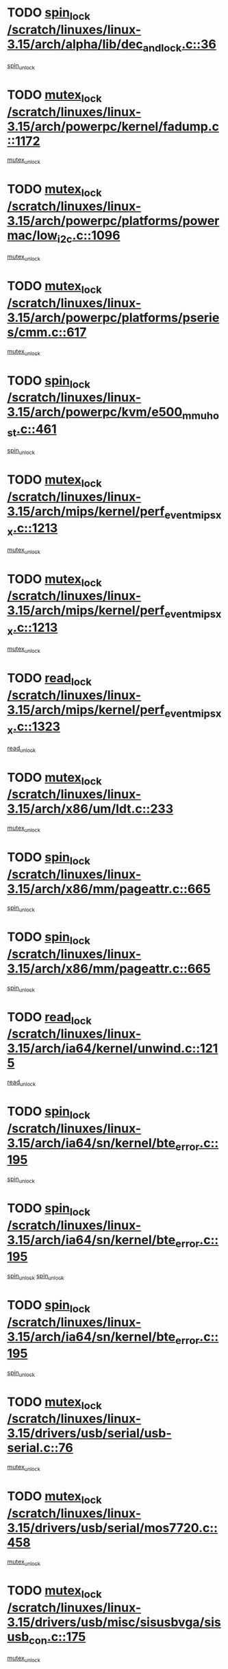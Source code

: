 * TODO [[view:/scratch/linuxes/linux-3.15/arch/alpha/lib/dec_and_lock.c::face=ovl-face1::linb=36::colb=11::cole=15][spin_lock /scratch/linuxes/linux-3.15/arch/alpha/lib/dec_and_lock.c::36]]
[[view:/scratch/linuxes/linux-3.15/arch/alpha/lib/dec_and_lock.c::face=ovl-face2::linb=38::colb=2::cole=8][spin_unlock]]
* TODO [[view:/scratch/linuxes/linux-3.15/arch/powerpc/kernel/fadump.c::face=ovl-face1::linb=1172::colb=12::cole=25][mutex_lock /scratch/linuxes/linux-3.15/arch/powerpc/kernel/fadump.c::1172]]
[[view:/scratch/linuxes/linux-3.15/arch/powerpc/kernel/fadump.c::face=ovl-face2::linb=1223::colb=1::cole=7][mutex_unlock]]
* TODO [[view:/scratch/linuxes/linux-3.15/arch/powerpc/platforms/powermac/low_i2c.c::face=ovl-face1::linb=1096::colb=12::cole=23][mutex_lock /scratch/linuxes/linux-3.15/arch/powerpc/platforms/powermac/low_i2c.c::1096]]
[[view:/scratch/linuxes/linux-3.15/arch/powerpc/platforms/powermac/low_i2c.c::face=ovl-face2::linb=1105::colb=1::cole=7][mutex_unlock]]
* TODO [[view:/scratch/linuxes/linux-3.15/arch/powerpc/platforms/pseries/cmm.c::face=ovl-face1::linb=617::colb=13::cole=27][mutex_lock /scratch/linuxes/linux-3.15/arch/powerpc/platforms/pseries/cmm.c::617]]
[[view:/scratch/linuxes/linux-3.15/arch/powerpc/platforms/pseries/cmm.c::face=ovl-face2::linb=632::colb=1::cole=7][mutex_unlock]]
* TODO [[view:/scratch/linuxes/linux-3.15/arch/powerpc/kvm/e500_mmu_host.c::face=ovl-face1::linb=461::colb=11::cole=25][spin_lock /scratch/linuxes/linux-3.15/arch/powerpc/kvm/e500_mmu_host.c::461]]
[[view:/scratch/linuxes/linux-3.15/arch/powerpc/kvm/e500_mmu_host.c::face=ovl-face2::linb=476::colb=2::cole=8][spin_unlock]]
* TODO [[view:/scratch/linuxes/linux-3.15/arch/mips/kernel/perf_event_mipsxx.c::face=ovl-face1::linb=1213::colb=13::cole=29][mutex_lock /scratch/linuxes/linux-3.15/arch/mips/kernel/perf_event_mipsxx.c::1213]]
[[view:/scratch/linuxes/linux-3.15/arch/mips/kernel/perf_event_mipsxx.c::face=ovl-face2::linb=1223::colb=2::cole=8][mutex_unlock]]
* TODO [[view:/scratch/linuxes/linux-3.15/arch/mips/kernel/perf_event_mipsxx.c::face=ovl-face1::linb=1213::colb=13::cole=29][mutex_lock /scratch/linuxes/linux-3.15/arch/mips/kernel/perf_event_mipsxx.c::1213]]
[[view:/scratch/linuxes/linux-3.15/arch/mips/kernel/perf_event_mipsxx.c::face=ovl-face2::linb=1273::colb=1::cole=7][mutex_unlock]]
* TODO [[view:/scratch/linuxes/linux-3.15/arch/mips/kernel/perf_event_mipsxx.c::face=ovl-face1::linb=1323::colb=11::cole=25][read_lock /scratch/linuxes/linux-3.15/arch/mips/kernel/perf_event_mipsxx.c::1323]]
[[view:/scratch/linuxes/linux-3.15/arch/mips/kernel/perf_event_mipsxx.c::face=ovl-face2::linb=1358::colb=1::cole=7][read_unlock]]
* TODO [[view:/scratch/linuxes/linux-3.15/arch/x86/um/ldt.c::face=ovl-face1::linb=233::colb=13::cole=23][mutex_lock /scratch/linuxes/linux-3.15/arch/x86/um/ldt.c::233]]
[[view:/scratch/linuxes/linux-3.15/arch/x86/um/ldt.c::face=ovl-face2::linb=295::colb=1::cole=7][mutex_unlock]]
* TODO [[view:/scratch/linuxes/linux-3.15/arch/x86/mm/pageattr.c::face=ovl-face1::linb=665::colb=12::cole=21][spin_lock /scratch/linuxes/linux-3.15/arch/x86/mm/pageattr.c::665]]
[[view:/scratch/linuxes/linux-3.15/arch/x86/mm/pageattr.c::face=ovl-face2::linb=667::colb=2::cole=8][spin_unlock]]
* TODO [[view:/scratch/linuxes/linux-3.15/arch/x86/mm/pageattr.c::face=ovl-face1::linb=665::colb=12::cole=21][spin_lock /scratch/linuxes/linux-3.15/arch/x86/mm/pageattr.c::665]]
[[view:/scratch/linuxes/linux-3.15/arch/x86/mm/pageattr.c::face=ovl-face2::linb=672::colb=1::cole=7][spin_unlock]]
* TODO [[view:/scratch/linuxes/linux-3.15/arch/ia64/kernel/unwind.c::face=ovl-face1::linb=1215::colb=11::cole=24][read_lock /scratch/linuxes/linux-3.15/arch/ia64/kernel/unwind.c::1215]]
[[view:/scratch/linuxes/linux-3.15/arch/ia64/kernel/unwind.c::face=ovl-face2::linb=1218::colb=2::cole=8][read_unlock]]
* TODO [[view:/scratch/linuxes/linux-3.15/arch/ia64/sn/kernel/bte_error.c::face=ovl-face1::linb=195::colb=12::cole=44][spin_lock /scratch/linuxes/linux-3.15/arch/ia64/sn/kernel/bte_error.c::195]]
[[view:/scratch/linuxes/linux-3.15/arch/ia64/sn/kernel/bte_error.c::face=ovl-face2::linb=204::colb=3::cole=9][spin_unlock]]
* TODO [[view:/scratch/linuxes/linux-3.15/arch/ia64/sn/kernel/bte_error.c::face=ovl-face1::linb=195::colb=12::cole=44][spin_lock /scratch/linuxes/linux-3.15/arch/ia64/sn/kernel/bte_error.c::195]]
[[view:/scratch/linuxes/linux-3.15/arch/ia64/sn/kernel/bte_error.c::face=ovl-face2::linb=204::colb=3::cole=9][spin_unlock]]
[[view:/scratch/linuxes/linux-3.15/arch/ia64/sn/kernel/bte_error.c::face=ovl-face2::linb=209::colb=3::cole=9][spin_unlock]]
* TODO [[view:/scratch/linuxes/linux-3.15/arch/ia64/sn/kernel/bte_error.c::face=ovl-face1::linb=195::colb=12::cole=44][spin_lock /scratch/linuxes/linux-3.15/arch/ia64/sn/kernel/bte_error.c::195]]
[[view:/scratch/linuxes/linux-3.15/arch/ia64/sn/kernel/bte_error.c::face=ovl-face2::linb=209::colb=3::cole=9][spin_unlock]]
* TODO [[view:/scratch/linuxes/linux-3.15/drivers/usb/serial/usb-serial.c::face=ovl-face1::linb=76::colb=12::cole=31][mutex_lock /scratch/linuxes/linux-3.15/drivers/usb/serial/usb-serial.c::76]]
[[view:/scratch/linuxes/linux-3.15/drivers/usb/serial/usb-serial.c::face=ovl-face2::linb=85::colb=1::cole=7][mutex_unlock]]
* TODO [[view:/scratch/linuxes/linux-3.15/drivers/usb/serial/mos7720.c::face=ovl-face1::linb=458::colb=12::cole=44][mutex_lock /scratch/linuxes/linux-3.15/drivers/usb/serial/mos7720.c::458]]
[[view:/scratch/linuxes/linux-3.15/drivers/usb/serial/mos7720.c::face=ovl-face2::linb=467::colb=1::cole=7][mutex_unlock]]
* TODO [[view:/scratch/linuxes/linux-3.15/drivers/usb/misc/sisusbvga/sisusb_con.c::face=ovl-face1::linb=175::colb=12::cole=25][mutex_lock /scratch/linuxes/linux-3.15/drivers/usb/misc/sisusbvga/sisusb_con.c::175]]
[[view:/scratch/linuxes/linux-3.15/drivers/usb/misc/sisusbvga/sisusb_con.c::face=ovl-face2::linb=183::colb=1::cole=7][mutex_unlock]]
* TODO [[view:/scratch/linuxes/linux-3.15/drivers/video/fbdev/core/fbmem.c::face=ovl-face1::linb=79::colb=12::cole=23][mutex_lock /scratch/linuxes/linux-3.15/drivers/video/fbdev/core/fbmem.c::79]]
[[view:/scratch/linuxes/linux-3.15/drivers/video/fbdev/core/fbmem.c::face=ovl-face2::linb=84::colb=1::cole=7][mutex_unlock]]
* TODO [[view:/scratch/linuxes/linux-3.15/drivers/video/fbdev/auo_k190x.c::face=ovl-face1::linb=789::colb=12::cole=27][mutex_lock /scratch/linuxes/linux-3.15/drivers/video/fbdev/auo_k190x.c::789]]
[[view:/scratch/linuxes/linux-3.15/drivers/video/fbdev/auo_k190x.c::face=ovl-face2::linb=822::colb=1::cole=7][mutex_unlock]]
* TODO [[view:/scratch/linuxes/linux-3.15/drivers/vfio/vfio.c::face=ovl-face1::linb=226::colb=12::cole=28][mutex_lock /scratch/linuxes/linux-3.15/drivers/vfio/vfio.c::226]]
[[view:/scratch/linuxes/linux-3.15/drivers/vfio/vfio.c::face=ovl-face2::linb=231::colb=2::cole=8][mutex_unlock]]
* TODO [[view:/scratch/linuxes/linux-3.15/drivers/vfio/vfio.c::face=ovl-face1::linb=226::colb=12::cole=28][mutex_lock /scratch/linuxes/linux-3.15/drivers/vfio/vfio.c::226]]
[[view:/scratch/linuxes/linux-3.15/drivers/vfio/vfio.c::face=ovl-face2::linb=240::colb=3::cole=9][mutex_unlock]]
* TODO [[view:/scratch/linuxes/linux-3.15/drivers/vfio/vfio.c::face=ovl-face1::linb=226::colb=12::cole=28][mutex_lock /scratch/linuxes/linux-3.15/drivers/vfio/vfio.c::226]]
[[view:/scratch/linuxes/linux-3.15/drivers/vfio/vfio.c::face=ovl-face2::linb=250::colb=2::cole=8][mutex_unlock]]
* TODO [[view:/scratch/linuxes/linux-3.15/drivers/infiniband/core/cma.c::face=ovl-face1::linb=483::colb=12::cole=35][mutex_lock /scratch/linuxes/linux-3.15/drivers/infiniband/core/cma.c::483]]
[[view:/scratch/linuxes/linux-3.15/drivers/infiniband/core/cma.c::face=ovl-face2::linb=488::colb=1::cole=7][mutex_unlock]]
* TODO [[view:/scratch/linuxes/linux-3.15/drivers/infiniband/hw/cxgb3/iwch_cq.c::face=ovl-face1::linb=64::colb=12::cole=22][spin_lock /scratch/linuxes/linux-3.15/drivers/infiniband/hw/cxgb3/iwch_cq.c::64]]
[[view:/scratch/linuxes/linux-3.15/drivers/infiniband/hw/cxgb3/iwch_cq.c::face=ovl-face2::linb=192::colb=1::cole=7][spin_unlock]]
* TODO [[view:/scratch/linuxes/linux-3.15/drivers/infiniband/hw/usnic/usnic_ib_verbs.c::face=ovl-face1::linb=154::colb=13::cole=22][spin_lock /scratch/linuxes/linux-3.15/drivers/infiniband/hw/usnic/usnic_ib_verbs.c::154]]
[[view:/scratch/linuxes/linux-3.15/drivers/infiniband/hw/usnic/usnic_ib_verbs.c::face=ovl-face2::linb=187::colb=2::cole=8][spin_unlock]]
* TODO [[view:/scratch/linuxes/linux-3.15/drivers/infiniband/hw/usnic/usnic_ib_verbs.c::face=ovl-face1::linb=173::colb=13::cole=22][spin_lock /scratch/linuxes/linux-3.15/drivers/infiniband/hw/usnic/usnic_ib_verbs.c::173]]
[[view:/scratch/linuxes/linux-3.15/drivers/infiniband/hw/usnic/usnic_ib_verbs.c::face=ovl-face2::linb=187::colb=2::cole=8][spin_unlock]]
* TODO [[view:/scratch/linuxes/linux-3.15/drivers/infiniband/hw/cxgb4/cq.c::face=ovl-face1::linb=691::colb=12::cole=22][spin_lock /scratch/linuxes/linux-3.15/drivers/infiniband/hw/cxgb4/cq.c::691]]
[[view:/scratch/linuxes/linux-3.15/drivers/infiniband/hw/cxgb4/cq.c::face=ovl-face2::linb=813::colb=1::cole=7][spin_unlock]]
* TODO [[view:/scratch/linuxes/linux-3.15/drivers/scsi/libsas/sas_port.c::face=ovl-face1::linb=123::colb=12::cole=32][spin_lock /scratch/linuxes/linux-3.15/drivers/scsi/libsas/sas_port.c::123]]
[[view:/scratch/linuxes/linux-3.15/drivers/scsi/libsas/sas_port.c::face=ovl-face2::linb=152::colb=2::cole=8][spin_unlock]]
* TODO [[view:/scratch/linuxes/linux-3.15/drivers/scsi/libsas/sas_port.c::face=ovl-face1::linb=137::colb=13::cole=33][spin_lock /scratch/linuxes/linux-3.15/drivers/scsi/libsas/sas_port.c::137]]
[[view:/scratch/linuxes/linux-3.15/drivers/scsi/libsas/sas_port.c::face=ovl-face2::linb=152::colb=2::cole=8][spin_unlock]]
* TODO [[view:/scratch/linuxes/linux-3.15/drivers/scsi/megaraid/megaraid_sas_fusion.c::face=ovl-face1::linb=2352::colb=12::cole=34][mutex_lock /scratch/linuxes/linux-3.15/drivers/scsi/megaraid/megaraid_sas_fusion.c::2352]]
[[view:/scratch/linuxes/linux-3.15/drivers/scsi/megaraid/megaraid_sas_fusion.c::face=ovl-face2::linb=2358::colb=2::cole=8][mutex_unlock]]
* TODO [[view:/scratch/linuxes/linux-3.15/drivers/s390/block/dasd_eckd.c::face=ovl-face1::linb=3591::colb=13::cole=32][mutex_lock /scratch/linuxes/linux-3.15/drivers/s390/block/dasd_eckd.c::3591]]
[[view:/scratch/linuxes/linux-3.15/drivers/s390/block/dasd_eckd.c::face=ovl-face2::linb=3623::colb=1::cole=7][mutex_unlock]]
* TODO [[view:/scratch/linuxes/linux-3.15/drivers/s390/block/dasd_eckd.c::face=ovl-face1::linb=3646::colb=13::cole=32][mutex_lock /scratch/linuxes/linux-3.15/drivers/s390/block/dasd_eckd.c::3646]]
[[view:/scratch/linuxes/linux-3.15/drivers/s390/block/dasd_eckd.c::face=ovl-face2::linb=3678::colb=1::cole=7][mutex_unlock]]
* TODO [[view:/scratch/linuxes/linux-3.15/drivers/s390/block/dasd_eckd.c::face=ovl-face1::linb=3760::colb=13::cole=32][mutex_lock /scratch/linuxes/linux-3.15/drivers/s390/block/dasd_eckd.c::3760]]
[[view:/scratch/linuxes/linux-3.15/drivers/s390/block/dasd_eckd.c::face=ovl-face2::linb=3800::colb=1::cole=7][mutex_unlock]]
* TODO [[view:/scratch/linuxes/linux-3.15/drivers/s390/block/dasd_eckd.c::face=ovl-face1::linb=3700::colb=13::cole=32][mutex_lock /scratch/linuxes/linux-3.15/drivers/s390/block/dasd_eckd.c::3700]]
[[view:/scratch/linuxes/linux-3.15/drivers/s390/block/dasd_eckd.c::face=ovl-face2::linb=3732::colb=1::cole=7][mutex_unlock]]
* TODO [[view:/scratch/linuxes/linux-3.15/drivers/s390/block/dasd.c::face=ovl-face1::linb=2918::colb=11::cole=40][spin_lock /scratch/linuxes/linux-3.15/drivers/s390/block/dasd.c::2918]]
[[view:/scratch/linuxes/linux-3.15/drivers/s390/block/dasd.c::face=ovl-face2::linb=2963::colb=1::cole=7][spin_unlock]]
* TODO [[view:/scratch/linuxes/linux-3.15/drivers/power/ab8500_fg.c::face=ovl-face1::linb=547::colb=12::cole=24][mutex_lock /scratch/linuxes/linux-3.15/drivers/power/ab8500_fg.c::547]]
[[view:/scratch/linuxes/linux-3.15/drivers/power/ab8500_fg.c::face=ovl-face2::linb=582::colb=1::cole=7][mutex_unlock]]
* TODO [[view:/scratch/linuxes/linux-3.15/drivers/block/drbd/drbd_state.c::face=ovl-face1::linb=1808::colb=13::cole=38][mutex_lock /scratch/linuxes/linux-3.15/drivers/block/drbd/drbd_state.c::1808]]
[[view:/scratch/linuxes/linux-3.15/drivers/block/drbd/drbd_state.c::face=ovl-face2::linb=1868::colb=1::cole=7][mutex_unlock]]
* TODO [[view:/scratch/linuxes/linux-3.15/drivers/block/drbd/drbd_main.c::face=ovl-face1::linb=629::colb=12::cole=24][mutex_lock /scratch/linuxes/linux-3.15/drivers/block/drbd/drbd_main.c::629]]
[[view:/scratch/linuxes/linux-3.15/drivers/block/drbd/drbd_main.c::face=ovl-face2::linb=634::colb=1::cole=7][mutex_unlock]]
* TODO [[view:/scratch/linuxes/linux-3.15/drivers/block/loop.c::face=ovl-face1::linb=1520::colb=12::cole=29][mutex_lock /scratch/linuxes/linux-3.15/drivers/block/loop.c::1520]]
[[view:/scratch/linuxes/linux-3.15/drivers/block/loop.c::face=ovl-face2::linb=1532::colb=3::cole=9][mutex_unlock]]
* TODO [[view:/scratch/linuxes/linux-3.15/drivers/md/bcache/btree.c::face=ovl-face1::linb=1329::colb=13::cole=38][mutex_lock /scratch/linuxes/linux-3.15/drivers/md/bcache/btree.c::1329]]
[[view:/scratch/linuxes/linux-3.15/drivers/md/bcache/btree.c::face=ovl-face2::linb=1434::colb=1::cole=7][mutex_unlock]]
* TODO [[view:/scratch/linuxes/linux-3.15/drivers/md/bcache/btree.c::face=ovl-face1::linb=1329::colb=13::cole=38][mutex_lock /scratch/linuxes/linux-3.15/drivers/md/bcache/btree.c::1329]]
[[view:/scratch/linuxes/linux-3.15/drivers/md/bcache/btree.c::face=ovl-face2::linb=1434::colb=1::cole=7][mutex_unlock]]
[[view:/scratch/linuxes/linux-3.15/drivers/md/bcache/btree.c::face=ovl-face2::linb=1449::colb=1::cole=7][mutex_unlock]]
* TODO [[view:/scratch/linuxes/linux-3.15/drivers/md/bcache/btree.c::face=ovl-face1::linb=1329::colb=13::cole=38][mutex_lock /scratch/linuxes/linux-3.15/drivers/md/bcache/btree.c::1329]]
[[view:/scratch/linuxes/linux-3.15/drivers/md/bcache/btree.c::face=ovl-face2::linb=1449::colb=1::cole=7][mutex_unlock]]
* TODO [[view:/scratch/linuxes/linux-3.15/drivers/isdn/i4l/isdn_ppp.c::face=ovl-face1::linb=119::colb=11::cole=32][spin_lock /scratch/linuxes/linux-3.15/drivers/isdn/i4l/isdn_ppp.c::119]]
[[view:/scratch/linuxes/linux-3.15/drivers/isdn/i4l/isdn_ppp.c::face=ovl-face2::linb=132::colb=2::cole=8][spin_unlock]]
* TODO [[view:/scratch/linuxes/linux-3.15/drivers/isdn/i4l/isdn_ppp.c::face=ovl-face1::linb=119::colb=11::cole=32][spin_lock /scratch/linuxes/linux-3.15/drivers/isdn/i4l/isdn_ppp.c::119]]
[[view:/scratch/linuxes/linux-3.15/drivers/isdn/i4l/isdn_ppp.c::face=ovl-face2::linb=146::colb=1::cole=7][spin_unlock]]
* TODO [[view:/scratch/linuxes/linux-3.15/drivers/gpu/drm/nouveau/core/core/namedb.c::face=ovl-face1::linb=119::colb=11::cole=24][read_lock /scratch/linuxes/linux-3.15/drivers/gpu/drm/nouveau/core/core/namedb.c::119]]
[[view:/scratch/linuxes/linux-3.15/drivers/gpu/drm/nouveau/core/core/namedb.c::face=ovl-face2::linb=123::colb=1::cole=7][read_unlock]]
* TODO [[view:/scratch/linuxes/linux-3.15/drivers/gpu/drm/nouveau/core/core/namedb.c::face=ovl-face1::linb=152::colb=11::cole=24][read_lock /scratch/linuxes/linux-3.15/drivers/gpu/drm/nouveau/core/core/namedb.c::152]]
[[view:/scratch/linuxes/linux-3.15/drivers/gpu/drm/nouveau/core/core/namedb.c::face=ovl-face2::linb=156::colb=1::cole=7][read_unlock]]
* TODO [[view:/scratch/linuxes/linux-3.15/drivers/gpu/drm/nouveau/core/core/namedb.c::face=ovl-face1::linb=130::colb=11::cole=24][read_lock /scratch/linuxes/linux-3.15/drivers/gpu/drm/nouveau/core/core/namedb.c::130]]
[[view:/scratch/linuxes/linux-3.15/drivers/gpu/drm/nouveau/core/core/namedb.c::face=ovl-face2::linb=134::colb=1::cole=7][read_unlock]]
* TODO [[view:/scratch/linuxes/linux-3.15/drivers/gpu/drm/nouveau/core/core/namedb.c::face=ovl-face1::linb=141::colb=11::cole=24][read_lock /scratch/linuxes/linux-3.15/drivers/gpu/drm/nouveau/core/core/namedb.c::141]]
[[view:/scratch/linuxes/linux-3.15/drivers/gpu/drm/nouveau/core/core/namedb.c::face=ovl-face2::linb=145::colb=1::cole=7][read_unlock]]
* TODO [[view:/scratch/linuxes/linux-3.15/drivers/gpu/drm/nouveau/nv50_display.c::face=ovl-face1::linb=405::colb=12::cole=23][mutex_lock /scratch/linuxes/linux-3.15/drivers/gpu/drm/nouveau/nv50_display.c::405]]
[[view:/scratch/linuxes/linux-3.15/drivers/gpu/drm/nouveau/nv50_display.c::face=ovl-face2::linb=419::colb=1::cole=7][mutex_unlock]]
* TODO [[view:/scratch/linuxes/linux-3.15/drivers/gpu/drm/nouveau/nouveau_abi16.c::face=ovl-face1::linb=45::colb=12::cole=23][mutex_lock /scratch/linuxes/linux-3.15/drivers/gpu/drm/nouveau/nouveau_abi16.c::45]]
[[view:/scratch/linuxes/linux-3.15/drivers/gpu/drm/nouveau/nouveau_abi16.c::face=ovl-face2::linb=64::colb=4::cole=10][mutex_unlock]]
* TODO [[view:/scratch/linuxes/linux-3.15/drivers/gpu/drm/nouveau/nouveau_abi16.c::face=ovl-face1::linb=45::colb=12::cole=23][mutex_lock /scratch/linuxes/linux-3.15/drivers/gpu/drm/nouveau/nouveau_abi16.c::45]]
[[view:/scratch/linuxes/linux-3.15/drivers/gpu/drm/nouveau/nouveau_abi16.c::face=ovl-face2::linb=72::colb=1::cole=7][mutex_unlock]]
* TODO [[view:/scratch/linuxes/linux-3.15/drivers/gpu/drm/i915/intel_display.c::face=ovl-face1::linb=8048::colb=13::cole=25][mutex_lock /scratch/linuxes/linux-3.15/drivers/gpu/drm/i915/intel_display.c::8048]]
[[view:/scratch/linuxes/linux-3.15/drivers/gpu/drm/i915/intel_display.c::face=ovl-face2::linb=8057::colb=2::cole=8][mutex_unlock]]
* TODO [[view:/scratch/linuxes/linux-3.15/drivers/gpu/drm/i915/intel_display.c::face=ovl-face1::linb=8079::colb=12::cole=24][mutex_lock /scratch/linuxes/linux-3.15/drivers/gpu/drm/i915/intel_display.c::8079]]
[[view:/scratch/linuxes/linux-3.15/drivers/gpu/drm/i915/intel_display.c::face=ovl-face2::linb=8121::colb=1::cole=7][mutex_unlock]]
* TODO [[view:/scratch/linuxes/linux-3.15/drivers/gpu/drm/i915/i915_gem_execbuffer.c::face=ovl-face1::linb=766::colb=13::cole=31][mutex_lock /scratch/linuxes/linux-3.15/drivers/gpu/drm/i915/i915_gem_execbuffer.c::766]]
[[view:/scratch/linuxes/linux-3.15/drivers/gpu/drm/i915/i915_gem_execbuffer.c::face=ovl-face2::linb=767::colb=2::cole=8][mutex_unlock]]
* TODO [[view:/scratch/linuxes/linux-3.15/drivers/gpu/drm/i915/i915_gem_execbuffer.c::face=ovl-face1::linb=781::colb=14::cole=32][mutex_lock /scratch/linuxes/linux-3.15/drivers/gpu/drm/i915/i915_gem_execbuffer.c::781]]
[[view:/scratch/linuxes/linux-3.15/drivers/gpu/drm/i915/i915_gem_execbuffer.c::face=ovl-face2::linb=842::colb=1::cole=7][mutex_unlock]]
* TODO [[view:/scratch/linuxes/linux-3.15/drivers/gpu/drm/i915/i915_gem_execbuffer.c::face=ovl-face1::linb=799::colb=15::cole=33][mutex_lock /scratch/linuxes/linux-3.15/drivers/gpu/drm/i915/i915_gem_execbuffer.c::799]]
[[view:/scratch/linuxes/linux-3.15/drivers/gpu/drm/i915/i915_gem_execbuffer.c::face=ovl-face2::linb=842::colb=1::cole=7][mutex_unlock]]
* TODO [[view:/scratch/linuxes/linux-3.15/drivers/gpu/drm/i915/i915_gem_execbuffer.c::face=ovl-face1::linb=810::colb=13::cole=31][mutex_lock /scratch/linuxes/linux-3.15/drivers/gpu/drm/i915/i915_gem_execbuffer.c::810]]
[[view:/scratch/linuxes/linux-3.15/drivers/gpu/drm/i915/i915_gem_execbuffer.c::face=ovl-face2::linb=842::colb=1::cole=7][mutex_unlock]]
* TODO [[view:/scratch/linuxes/linux-3.15/drivers/gpu/drm/gma500/mmu.c::face=ovl-face1::linb=334::colb=11::cole=15][spin_lock /scratch/linuxes/linux-3.15/drivers/gpu/drm/gma500/mmu.c::334]]
[[view:/scratch/linuxes/linux-3.15/drivers/gpu/drm/gma500/mmu.c::face=ovl-face2::linb=363::colb=1::cole=7][spin_unlock]]
* TODO [[view:/scratch/linuxes/linux-3.15/drivers/gpu/drm/gma500/mmu.c::face=ovl-face1::linb=341::colb=12::cole=16][spin_lock /scratch/linuxes/linux-3.15/drivers/gpu/drm/gma500/mmu.c::341]]
[[view:/scratch/linuxes/linux-3.15/drivers/gpu/drm/gma500/mmu.c::face=ovl-face2::linb=363::colb=1::cole=7][spin_unlock]]
* TODO [[view:/scratch/linuxes/linux-3.15/drivers/gpu/drm/gma500/mmu.c::face=ovl-face1::linb=346::colb=13::cole=17][spin_lock /scratch/linuxes/linux-3.15/drivers/gpu/drm/gma500/mmu.c::346]]
[[view:/scratch/linuxes/linux-3.15/drivers/gpu/drm/gma500/mmu.c::face=ovl-face2::linb=363::colb=1::cole=7][spin_unlock]]
* TODO [[view:/scratch/linuxes/linux-3.15/drivers/gpu/drm/gma500/mmu.c::face=ovl-face1::linb=373::colb=11::cole=15][spin_lock /scratch/linuxes/linux-3.15/drivers/gpu/drm/gma500/mmu.c::373]]
[[view:/scratch/linuxes/linux-3.15/drivers/gpu/drm/gma500/mmu.c::face=ovl-face2::linb=380::colb=1::cole=7][spin_unlock]]
* TODO [[view:/scratch/linuxes/linux-3.15/drivers/gpu/drm/drm_prime.c::face=ovl-face1::linb=571::colb=12::cole=34][mutex_lock /scratch/linuxes/linux-3.15/drivers/gpu/drm/drm_prime.c::571]]
[[view:/scratch/linuxes/linux-3.15/drivers/gpu/drm/drm_prime.c::face=ovl-face2::linb=600::colb=1::cole=7][mutex_unlock]]
* TODO [[view:/scratch/linuxes/linux-3.15/drivers/gpu/drm/drm_prime.c::face=ovl-face1::linb=571::colb=12::cole=34][mutex_lock /scratch/linuxes/linux-3.15/drivers/gpu/drm/drm_prime.c::571]]
[[view:/scratch/linuxes/linux-3.15/drivers/gpu/drm/drm_prime.c::face=ovl-face2::linb=612::colb=1::cole=7][mutex_unlock]]
* TODO [[view:/scratch/linuxes/linux-3.15/drivers/gpu/drm/drm_gem.c::face=ovl-face1::linb=665::colb=12::cole=34][mutex_lock /scratch/linuxes/linux-3.15/drivers/gpu/drm/drm_gem.c::665]]
[[view:/scratch/linuxes/linux-3.15/drivers/gpu/drm/drm_gem.c::face=ovl-face2::linb=678::colb=2::cole=8][mutex_unlock]]
* TODO [[view:/scratch/linuxes/linux-3.15/drivers/gpu/drm/drm_gem.c::face=ovl-face1::linb=665::colb=12::cole=34][mutex_lock /scratch/linuxes/linux-3.15/drivers/gpu/drm/drm_gem.c::665]]
[[view:/scratch/linuxes/linux-3.15/drivers/gpu/drm/drm_gem.c::face=ovl-face2::linb=683::colb=1::cole=7][mutex_unlock]]
* TODO [[view:/scratch/linuxes/linux-3.15/drivers/gpu/drm/qxl/qxl_cmd.c::face=ovl-face1::linb=636::colb=13::cole=36][mutex_lock /scratch/linuxes/linux-3.15/drivers/gpu/drm/qxl/qxl_cmd.c::636]]
[[view:/scratch/linuxes/linux-3.15/drivers/gpu/drm/qxl/qxl_cmd.c::face=ovl-face2::linb=639::colb=2::cole=8][mutex_unlock]]
* TODO [[view:/scratch/linuxes/linux-3.15/drivers/gpu/drm/qxl/qxl_cmd.c::face=ovl-face1::linb=636::colb=13::cole=36][mutex_lock /scratch/linuxes/linux-3.15/drivers/gpu/drm/qxl/qxl_cmd.c::636]]
[[view:/scratch/linuxes/linux-3.15/drivers/gpu/drm/qxl/qxl_cmd.c::face=ovl-face2::linb=644::colb=1::cole=7][mutex_unlock]]
* TODO [[view:/scratch/linuxes/linux-3.15/drivers/gpu/drm/radeon/radeon_ring.c::face=ovl-face1::linb=415::colb=12::cole=28][mutex_lock /scratch/linuxes/linux-3.15/drivers/gpu/drm/radeon/radeon_ring.c::415]]
[[view:/scratch/linuxes/linux-3.15/drivers/gpu/drm/radeon/radeon_ring.c::face=ovl-face2::linb=421::colb=1::cole=7][mutex_unlock]]
* TODO [[view:/scratch/linuxes/linux-3.15/drivers/gpu/drm/vmwgfx/vmwgfx_fifo.c::face=ovl-face1::linb=325::colb=12::cole=35][mutex_lock /scratch/linuxes/linux-3.15/drivers/gpu/drm/vmwgfx/vmwgfx_fifo.c::325]]
[[view:/scratch/linuxes/linux-3.15/drivers/gpu/drm/vmwgfx/vmwgfx_fifo.c::face=ovl-face2::linb=375::colb=4::cole=10][mutex_unlock]]
* TODO [[view:/scratch/linuxes/linux-3.15/drivers/gpu/drm/vmwgfx/vmwgfx_fifo.c::face=ovl-face1::linb=325::colb=12::cole=35][mutex_lock /scratch/linuxes/linux-3.15/drivers/gpu/drm/vmwgfx/vmwgfx_fifo.c::325]]
[[view:/scratch/linuxes/linux-3.15/drivers/gpu/drm/vmwgfx/vmwgfx_fifo.c::face=ovl-face2::linb=384::colb=4::cole=10][mutex_unlock]]
* TODO [[view:/scratch/linuxes/linux-3.15/drivers/gpu/drm/vmwgfx/vmwgfx_fifo.c::face=ovl-face1::linb=325::colb=12::cole=35][mutex_lock /scratch/linuxes/linux-3.15/drivers/gpu/drm/vmwgfx/vmwgfx_fifo.c::325]]
[[view:/scratch/linuxes/linux-3.15/drivers/gpu/drm/vmwgfx/vmwgfx_fifo.c::face=ovl-face2::linb=387::colb=4::cole=10][mutex_unlock]]
* TODO [[view:/scratch/linuxes/linux-3.15/drivers/gpu/drm/ttm/ttm_bo.c::face=ovl-face1::linb=563::colb=11::cole=26][spin_lock /scratch/linuxes/linux-3.15/drivers/gpu/drm/ttm/ttm_bo.c::563]]
[[view:/scratch/linuxes/linux-3.15/drivers/gpu/drm/ttm/ttm_bo.c::face=ovl-face2::linb=610::colb=1::cole=7][spin_unlock]]
* TODO [[view:/scratch/linuxes/linux-3.15/drivers/gpu/drm/ttm/ttm_bo.c::face=ovl-face1::linb=585::colb=13::cole=28][spin_lock /scratch/linuxes/linux-3.15/drivers/gpu/drm/ttm/ttm_bo.c::585]]
[[view:/scratch/linuxes/linux-3.15/drivers/gpu/drm/ttm/ttm_bo.c::face=ovl-face2::linb=610::colb=1::cole=7][spin_unlock]]
* TODO [[view:/scratch/linuxes/linux-3.15/drivers/gpu/drm/ttm/ttm_bo.c::face=ovl-face1::linb=600::colb=12::cole=27][spin_lock /scratch/linuxes/linux-3.15/drivers/gpu/drm/ttm/ttm_bo.c::600]]
[[view:/scratch/linuxes/linux-3.15/drivers/gpu/drm/ttm/ttm_bo.c::face=ovl-face2::linb=610::colb=1::cole=7][spin_unlock]]
* TODO [[view:/scratch/linuxes/linux-3.15/drivers/gpu/drm/ttm/ttm_bo.c::face=ovl-face1::linb=1631::colb=11::cole=26][spin_lock /scratch/linuxes/linux-3.15/drivers/gpu/drm/ttm/ttm_bo.c::1631]]
[[view:/scratch/linuxes/linux-3.15/drivers/gpu/drm/ttm/ttm_bo.c::face=ovl-face2::linb=1648::colb=2::cole=8][spin_unlock]]
* TODO [[view:/scratch/linuxes/linux-3.15/drivers/gpu/drm/ttm/ttm_bo.c::face=ovl-face1::linb=727::colb=11::cole=26][spin_lock /scratch/linuxes/linux-3.15/drivers/gpu/drm/ttm/ttm_bo.c::727]]
[[view:/scratch/linuxes/linux-3.15/drivers/gpu/drm/ttm/ttm_bo.c::face=ovl-face2::linb=745::colb=2::cole=8][spin_unlock]]
* TODO [[view:/scratch/linuxes/linux-3.15/drivers/gpu/host1x/cdma.c::face=ovl-face1::linb=407::colb=12::cole=23][mutex_lock /scratch/linuxes/linux-3.15/drivers/gpu/host1x/cdma.c::407]]
[[view:/scratch/linuxes/linux-3.15/drivers/gpu/host1x/cdma.c::face=ovl-face2::linb=429::colb=1::cole=7][mutex_unlock]]
* TODO [[view:/scratch/linuxes/linux-3.15/drivers/base/power/runtime.c::face=ovl-face1::linb=283::colb=12::cole=28][spin_lock /scratch/linuxes/linux-3.15/drivers/base/power/runtime.c::283]]
[[view:/scratch/linuxes/linux-3.15/drivers/base/power/runtime.c::face=ovl-face2::linb=287::colb=1::cole=7][spin_lock_irq]]
* TODO [[view:/scratch/linuxes/linux-3.15/drivers/base/power/runtime.c::face=ovl-face1::linb=651::colb=13::cole=29][spin_lock /scratch/linuxes/linux-3.15/drivers/base/power/runtime.c::651]]
[[view:/scratch/linuxes/linux-3.15/drivers/base/power/runtime.c::face=ovl-face2::linb=768::colb=1::cole=7][spin_lock_irq]]
* TODO [[view:/scratch/linuxes/linux-3.15/drivers/base/power/runtime.c::face=ovl-face1::linb=728::colb=12::cole=28][spin_lock /scratch/linuxes/linux-3.15/drivers/base/power/runtime.c::728]]
[[view:/scratch/linuxes/linux-3.15/drivers/base/power/runtime.c::face=ovl-face2::linb=768::colb=1::cole=7][spin_lock_irq]]
* TODO [[view:/scratch/linuxes/linux-3.15/drivers/base/power/runtime.c::face=ovl-face1::linb=483::colb=13::cole=29][spin_lock /scratch/linuxes/linux-3.15/drivers/base/power/runtime.c::483]]
[[view:/scratch/linuxes/linux-3.15/drivers/base/power/runtime.c::face=ovl-face2::linb=557::colb=1::cole=7][spin_lock_irq]]
* TODO [[view:/scratch/linuxes/linux-3.15/drivers/base/power/runtime.c::face=ovl-face1::linb=551::colb=12::cole=28][spin_lock /scratch/linuxes/linux-3.15/drivers/base/power/runtime.c::551]]
[[view:/scratch/linuxes/linux-3.15/drivers/base/power/runtime.c::face=ovl-face2::linb=557::colb=1::cole=7][spin_lock_irq]]
* TODO [[view:/scratch/linuxes/linux-3.15/drivers/staging/octeon/ethernet-rgmii.c::face=ovl-face1::linb=65::colb=13::cole=42][mutex_lock /scratch/linuxes/linux-3.15/drivers/staging/octeon/ethernet-rgmii.c::65]]
[[view:/scratch/linuxes/linux-3.15/drivers/staging/octeon/ethernet-rgmii.c::face=ovl-face2::linb=132::colb=2::cole=8][mutex_unlock]]
* TODO [[view:/scratch/linuxes/linux-3.15/drivers/staging/unisys/uislib/uislib.c::face=ovl-face1::linb=427::colb=11::cole=23][read_lock /scratch/linuxes/linux-3.15/drivers/staging/unisys/uislib/uislib.c::427]]
[[view:/scratch/linuxes/linux-3.15/drivers/staging/unisys/uislib/uislib.c::face=ovl-face2::linb=490::colb=1::cole=7][read_unlock]]
* TODO [[view:/scratch/linuxes/linux-3.15/drivers/staging/unisys/uislib/uislib.c::face=ovl-face1::linb=427::colb=11::cole=23][read_lock /scratch/linuxes/linux-3.15/drivers/staging/unisys/uislib/uislib.c::427]]
[[view:/scratch/linuxes/linux-3.15/drivers/staging/unisys/uislib/uislib.c::face=ovl-face2::linb=490::colb=1::cole=7][write_unlock]]
* TODO [[view:/scratch/linuxes/linux-3.15/drivers/staging/unisys/uislib/uislib.c::face=ovl-face1::linb=853::colb=11::cole=23][read_lock /scratch/linuxes/linux-3.15/drivers/staging/unisys/uislib/uislib.c::853]]
[[view:/scratch/linuxes/linux-3.15/drivers/staging/unisys/uislib/uislib.c::face=ovl-face2::linb=931::colb=1::cole=7][read_unlock]]
* TODO [[view:/scratch/linuxes/linux-3.15/drivers/staging/unisys/uislib/uislib.c::face=ovl-face1::linb=704::colb=11::cole=23][read_lock /scratch/linuxes/linux-3.15/drivers/staging/unisys/uislib/uislib.c::704]]
[[view:/scratch/linuxes/linux-3.15/drivers/staging/unisys/uislib/uislib.c::face=ovl-face2::linb=765::colb=1::cole=7][read_unlock]]
* TODO [[view:/scratch/linuxes/linux-3.15/drivers/staging/unisys/uislib/uislib.c::face=ovl-face1::linb=779::colb=11::cole=23][read_lock /scratch/linuxes/linux-3.15/drivers/staging/unisys/uislib/uislib.c::779]]
[[view:/scratch/linuxes/linux-3.15/drivers/staging/unisys/uislib/uislib.c::face=ovl-face2::linb=839::colb=1::cole=7][read_unlock]]
* TODO [[view:/scratch/linuxes/linux-3.15/drivers/staging/comedi/comedi_fops.c::face=ovl-face1::linb=2502::colb=12::cole=23][mutex_lock /scratch/linuxes/linux-3.15/drivers/staging/comedi/comedi_fops.c::2502]]
[[view:/scratch/linuxes/linux-3.15/drivers/staging/comedi/comedi_fops.c::face=ovl-face2::linb=2526::colb=1::cole=7][mutex_unlock]]
* TODO [[view:/scratch/linuxes/linux-3.15/drivers/staging/lustre/lustre/libcfs/linux/linux-tracefile.c::face=ovl-face1::linb=165::colb=12::cole=26][spin_lock /scratch/linuxes/linux-3.15/drivers/staging/lustre/lustre/libcfs/linux/linux-tracefile.c::165]]
[[view:/scratch/linuxes/linux-3.15/drivers/staging/lustre/lustre/libcfs/linux/linux-tracefile.c::face=ovl-face2::linb=166::colb=1::cole=7][spin_lock_bh]]
* TODO [[view:/scratch/linuxes/linux-3.15/drivers/staging/lustre/lustre/libcfs/linux/linux-tracefile.c::face=ovl-face1::linb=165::colb=12::cole=26][spin_lock /scratch/linuxes/linux-3.15/drivers/staging/lustre/lustre/libcfs/linux/linux-tracefile.c::165]]
[[view:/scratch/linuxes/linux-3.15/drivers/staging/lustre/lustre/libcfs/linux/linux-tracefile.c::face=ovl-face2::linb=166::colb=1::cole=7][spin_lock_irq]]
* TODO [[view:/scratch/linuxes/linux-3.15/drivers/staging/lustre/lustre/libcfs/linux/linux-tracefile.c::face=ovl-face1::linb=165::colb=12::cole=26][spin_lock /scratch/linuxes/linux-3.15/drivers/staging/lustre/lustre/libcfs/linux/linux-tracefile.c::165]]
[[view:/scratch/linuxes/linux-3.15/drivers/staging/lustre/lustre/libcfs/linux/linux-tracefile.c::face=ovl-face2::linb=166::colb=1::cole=7][spin_lock_irqsave]]
* TODO [[view:/scratch/linuxes/linux-3.15/drivers/staging/lustre/lustre/llite/llite_lib.c::face=ovl-face1::linb=1528::colb=13::cole=28][mutex_lock /scratch/linuxes/linux-3.15/drivers/staging/lustre/lustre/llite/llite_lib.c::1528]]
[[view:/scratch/linuxes/linux-3.15/drivers/staging/lustre/lustre/llite/llite_lib.c::face=ovl-face2::linb=1536::colb=1::cole=7][mutex_unlock]]
* TODO [[view:/scratch/linuxes/linux-3.15/drivers/staging/lustre/lustre/obdclass/cl_page.c::face=ovl-face1::linb=174::colb=11::cole=31][spin_lock /scratch/linuxes/linux-3.15/drivers/staging/lustre/lustre/obdclass/cl_page.c::174]]
[[view:/scratch/linuxes/linux-3.15/drivers/staging/lustre/lustre/obdclass/cl_page.c::face=ovl-face2::linb=244::colb=1::cole=7][spin_unlock]]
* TODO [[view:/scratch/linuxes/linux-3.15/drivers/staging/lustre/lustre/obdclass/cl_page.c::face=ovl-face1::linb=239::colb=12::cole=32][spin_lock /scratch/linuxes/linux-3.15/drivers/staging/lustre/lustre/obdclass/cl_page.c::239]]
[[view:/scratch/linuxes/linux-3.15/drivers/staging/lustre/lustre/obdclass/cl_page.c::face=ovl-face2::linb=244::colb=1::cole=7][spin_unlock]]
* TODO [[view:/scratch/linuxes/linux-3.15/drivers/staging/lustre/lustre/fid/fid_request.c::face=ovl-face1::linb=230::colb=13::cole=28][mutex_lock /scratch/linuxes/linux-3.15/drivers/staging/lustre/lustre/fid/fid_request.c::230]]
[[view:/scratch/linuxes/linux-3.15/drivers/staging/lustre/lustre/fid/fid_request.c::face=ovl-face2::linb=233::colb=2::cole=8][mutex_unlock]]
* TODO [[view:/scratch/linuxes/linux-3.15/drivers/staging/lustre/lustre/lov/lov_io.c::face=ovl-face1::linb=607::colb=13::cole=26][mutex_lock /scratch/linuxes/linux-3.15/drivers/staging/lustre/lustre/lov/lov_io.c::607]]
[[view:/scratch/linuxes/linux-3.15/drivers/staging/lustre/lustre/lov/lov_io.c::face=ovl-face2::linb=663::colb=1::cole=7][mutex_unlock]]
* TODO [[view:/scratch/linuxes/linux-3.15/drivers/staging/lustre/lustre/include/lprocfs_status.h::face=ovl-face1::linb=399::colb=14::cole=29][spin_lock /scratch/linuxes/linux-3.15/drivers/staging/lustre/lustre/include/lprocfs_status.h::399]]
[[view:/scratch/linuxes/linux-3.15/drivers/staging/lustre/lustre/include/lprocfs_status.h::face=ovl-face2::linb=400::colb=3::cole=9][spin_lock_irqsave]]
* TODO [[view:/scratch/linuxes/linux-3.15/drivers/staging/lustre/lustre/include/lprocfs_status.h::face=ovl-face1::linb=419::colb=14::cole=29][spin_lock /scratch/linuxes/linux-3.15/drivers/staging/lustre/lustre/include/lprocfs_status.h::419]]
[[view:/scratch/linuxes/linux-3.15/drivers/staging/lustre/lustre/include/lprocfs_status.h::face=ovl-face2::linb=420::colb=3::cole=9][spin_lock_irqsave]]
* TODO [[view:/scratch/linuxes/linux-3.15/drivers/staging/ced1401/ced_ioc.c::face=ovl-face1::linb=831::colb=13::cole=27][mutex_lock /scratch/linuxes/linux-3.15/drivers/staging/ced1401/ced_ioc.c::831]]
[[view:/scratch/linuxes/linux-3.15/drivers/staging/ced1401/ced_ioc.c::face=ovl-face2::linb=833::colb=3::cole=9][mutex_unlock]]
* TODO [[view:/scratch/linuxes/linux-3.15/drivers/media/dvb-frontends/stv090x.c::face=ovl-face1::linb=784::colb=14::cole=42][mutex_lock /scratch/linuxes/linux-3.15/drivers/media/dvb-frontends/stv090x.c::784]]
[[view:/scratch/linuxes/linux-3.15/drivers/media/dvb-frontends/stv090x.c::face=ovl-face2::linb=808::colb=1::cole=7][mutex_unlock]]
* TODO [[view:/scratch/linuxes/linux-3.15/drivers/media/dvb-frontends/stv090x.c::face=ovl-face1::linb=784::colb=14::cole=42][mutex_lock /scratch/linuxes/linux-3.15/drivers/media/dvb-frontends/stv090x.c::784]]
[[view:/scratch/linuxes/linux-3.15/drivers/media/dvb-frontends/stv090x.c::face=ovl-face2::linb=815::colb=1::cole=7][mutex_unlock]]
* TODO [[view:/scratch/linuxes/linux-3.15/drivers/media/pci/ddbridge/ddbridge-core.c::face=ovl-face1::linb=564::colb=13::cole=33][mutex_lock /scratch/linuxes/linux-3.15/drivers/media/pci/ddbridge/ddbridge-core.c::564]]
[[view:/scratch/linuxes/linux-3.15/drivers/media/pci/ddbridge/ddbridge-core.c::face=ovl-face2::linb=570::colb=1::cole=7][mutex_unlock]]
* TODO [[view:/scratch/linuxes/linux-3.15/drivers/media/rc/imon.c::face=ovl-face1::linb=1047::colb=13::cole=24][mutex_lock /scratch/linuxes/linux-3.15/drivers/media/rc/imon.c::1047]]
[[view:/scratch/linuxes/linux-3.15/drivers/media/rc/imon.c::face=ovl-face2::linb=1061::colb=1::cole=7][mutex_unlock]]
* TODO [[view:/scratch/linuxes/linux-3.15/drivers/media/v4l2-core/v4l2-mem2mem.c::face=ovl-face1::linb=572::colb=13::cole=28][mutex_lock /scratch/linuxes/linux-3.15/drivers/media/v4l2-core/v4l2-mem2mem.c::572]]
[[view:/scratch/linuxes/linux-3.15/drivers/media/v4l2-core/v4l2-mem2mem.c::face=ovl-face2::linb=593::colb=1::cole=7][mutex_unlock]]
* TODO [[view:/scratch/linuxes/linux-3.15/drivers/media/v4l2-core/videobuf-core.c::face=ovl-face1::linb=113::colb=13::cole=24][mutex_lock /scratch/linuxes/linux-3.15/drivers/media/v4l2-core/videobuf-core.c::113]]
[[view:/scratch/linuxes/linux-3.15/drivers/media/v4l2-core/videobuf-core.c::face=ovl-face2::linb=115::colb=1::cole=7][mutex_unlock]]
* TODO [[view:/scratch/linuxes/linux-3.15/drivers/media/dvb-core/dvb_frontend.c::face=ovl-face1::linb=2454::colb=15::cole=33][mutex_lock /scratch/linuxes/linux-3.15/drivers/media/dvb-core/dvb_frontend.c::2454]]
[[view:/scratch/linuxes/linux-3.15/drivers/media/dvb-core/dvb_frontend.c::face=ovl-face2::linb=2501::colb=1::cole=7][mutex_unlock]]
* TODO [[view:/scratch/linuxes/linux-3.15/drivers/media/dvb-core/dvb_frontend.c::face=ovl-face1::linb=2454::colb=15::cole=33][mutex_lock /scratch/linuxes/linux-3.15/drivers/media/dvb-core/dvb_frontend.c::2454]]
[[view:/scratch/linuxes/linux-3.15/drivers/media/dvb-core/dvb_frontend.c::face=ovl-face2::linb=2511::colb=1::cole=7][mutex_unlock]]
* TODO [[view:/scratch/linuxes/linux-3.15/drivers/net/ethernet/neterion/vxge/vxge-config.c::face=ovl-face1::linb=167::colb=11::cole=23][spin_lock /scratch/linuxes/linux-3.15/drivers/net/ethernet/neterion/vxge/vxge-config.c::167]]
[[view:/scratch/linuxes/linux-3.15/drivers/net/ethernet/neterion/vxge/vxge-config.c::face=ovl-face2::linb=219::colb=1::cole=7][spin_unlock]]
* TODO [[view:/scratch/linuxes/linux-3.15/drivers/net/ethernet/intel/e1000e/82571.c::face=ovl-face1::linb=587::colb=12::cole=25][mutex_lock /scratch/linuxes/linux-3.15/drivers/net/ethernet/intel/e1000e/82571.c::587]]
[[view:/scratch/linuxes/linux-3.15/drivers/net/ethernet/intel/e1000e/82571.c::face=ovl-face2::linb=591::colb=1::cole=7][mutex_unlock]]
* TODO [[view:/scratch/linuxes/linux-3.15/drivers/net/wireless/ath/ath6kl/sdio.c::face=ovl-face1::linb=421::colb=13::cole=39][mutex_lock /scratch/linuxes/linux-3.15/drivers/net/wireless/ath/ath6kl/sdio.c::421]]
[[view:/scratch/linuxes/linux-3.15/drivers/net/wireless/ath/ath6kl/sdio.c::face=ovl-face2::linb=438::colb=1::cole=7][mutex_unlock]]
* TODO [[view:/scratch/linuxes/linux-3.15/drivers/net/wireless/iwlwifi/mvm/d3.c::face=ovl-face1::linb=1627::colb=12::cole=23][mutex_lock /scratch/linuxes/linux-3.15/drivers/net/wireless/iwlwifi/mvm/d3.c::1627]]
[[view:/scratch/linuxes/linux-3.15/drivers/net/wireless/iwlwifi/mvm/d3.c::face=ovl-face2::linb=1670::colb=1::cole=7][mutex_unlock]]
* TODO [[view:/scratch/linuxes/linux-3.15/drivers/net/wireless/mwl8k.c::face=ovl-face1::linb=2152::colb=13::cole=28][mutex_lock /scratch/linuxes/linux-3.15/drivers/net/wireless/mwl8k.c::2152]]
[[view:/scratch/linuxes/linux-3.15/drivers/net/wireless/mwl8k.c::face=ovl-face2::linb=2170::colb=1::cole=7][mutex_unlock]]
* TODO [[view:/scratch/linuxes/linux-3.15/drivers/net/dsa/mv88e6xxx.c::face=ovl-face1::linb=262::colb=12::cole=26][mutex_lock /scratch/linuxes/linux-3.15/drivers/net/dsa/mv88e6xxx.c::262]]
[[view:/scratch/linuxes/linux-3.15/drivers/net/dsa/mv88e6xxx.c::face=ovl-face2::linb=281::colb=1::cole=7][mutex_unlock]]
* TODO [[view:/scratch/linuxes/linux-3.15/drivers/crypto/mxs-dcp.c::face=ovl-face1::linb=910::colb=12::cole=25][mutex_lock /scratch/linuxes/linux-3.15/drivers/crypto/mxs-dcp.c::910]]
[[view:/scratch/linuxes/linux-3.15/drivers/crypto/mxs-dcp.c::face=ovl-face2::linb=1052::colb=1::cole=7][mutex_unlock]]
* TODO [[view:/scratch/linuxes/linux-3.15/drivers/mtd/chips/cfi_cmdset_0001.c::face=ovl-face1::linb=912::colb=14::cole=27][mutex_lock /scratch/linuxes/linux-3.15/drivers/mtd/chips/cfi_cmdset_0001.c::912]]
[[view:/scratch/linuxes/linux-3.15/drivers/mtd/chips/cfi_cmdset_0001.c::face=ovl-face2::linb=948::colb=1::cole=7][mutex_unlock]]
* TODO [[view:/scratch/linuxes/linux-3.15/drivers/mtd/lpddr/lpddr_cmds.c::face=ovl-face1::linb=240::colb=14::cole=27][mutex_lock /scratch/linuxes/linux-3.15/drivers/mtd/lpddr/lpddr_cmds.c::240]]
[[view:/scratch/linuxes/linux-3.15/drivers/mtd/lpddr/lpddr_cmds.c::face=ovl-face2::linb=277::colb=1::cole=7][mutex_unlock]]
* TODO [[view:/scratch/linuxes/linux-3.15/fs/configfs/dir.c::face=ovl-face1::linb=1601::colb=12::cole=37][mutex_lock /scratch/linuxes/linux-3.15/fs/configfs/dir.c::1601]]
[[view:/scratch/linuxes/linux-3.15/fs/configfs/dir.c::face=ovl-face2::linb=1610::colb=3::cole=9][mutex_unlock]]
* TODO [[view:/scratch/linuxes/linux-3.15/fs/xfs/xfs_dquot.c::face=ovl-face1::linb=1000::colb=12::cole=31][spin_lock /scratch/linuxes/linux-3.15/fs/xfs/xfs_dquot.c::1000]]
[[view:/scratch/linuxes/linux-3.15/fs/xfs/xfs_dquot.c::face=ovl-face2::linb=1085::colb=1::cole=7][spin_unlock]]
* TODO [[view:/scratch/linuxes/linux-3.15/fs/xfs/xfs_mru_cache.c::face=ovl-face1::linb=554::colb=11::cole=21][spin_lock /scratch/linuxes/linux-3.15/fs/xfs/xfs_mru_cache.c::554]]
[[view:/scratch/linuxes/linux-3.15/fs/xfs/xfs_mru_cache.c::face=ovl-face2::linb=563::colb=1::cole=7][spin_unlock]]
* TODO [[view:/scratch/linuxes/linux-3.15/fs/jbd/checkpoint.c::face=ovl-face1::linb=145::colb=12::cole=34][spin_lock /scratch/linuxes/linux-3.15/fs/jbd/checkpoint.c::145]]
[[view:/scratch/linuxes/linux-3.15/fs/jbd/checkpoint.c::face=ovl-face2::linb=130::colb=3::cole=9][assert_spin_locked]]
* TODO [[view:/scratch/linuxes/linux-3.15/fs/jbd/checkpoint.c::face=ovl-face1::linb=173::colb=13::cole=35][spin_lock /scratch/linuxes/linux-3.15/fs/jbd/checkpoint.c::173]]
[[view:/scratch/linuxes/linux-3.15/fs/jbd/checkpoint.c::face=ovl-face2::linb=130::colb=3::cole=9][assert_spin_locked]]
* TODO [[view:/scratch/linuxes/linux-3.15/fs/namei.c::face=ovl-face1::linb=4109::colb=13::cole=29][mutex_lock /scratch/linuxes/linux-3.15/fs/namei.c::4109]]
[[view:/scratch/linuxes/linux-3.15/fs/namei.c::face=ovl-face2::linb=4172::colb=1::cole=7][mutex_unlock]]
* TODO [[view:/scratch/linuxes/linux-3.15/fs/direct-io.c::face=ovl-face1::linb=1183::colb=14::cole=29][mutex_lock /scratch/linuxes/linux-3.15/fs/direct-io.c::1183]]
[[view:/scratch/linuxes/linux-3.15/fs/direct-io.c::face=ovl-face2::linb=1363::colb=1::cole=7][mutex_unlock]]
* TODO [[view:/scratch/linuxes/linux-3.15/fs/ntfs/mft.c::face=ovl-face1::linb=165::colb=12::cole=26][mutex_lock /scratch/linuxes/linux-3.15/fs/ntfs/mft.c::165]]
[[view:/scratch/linuxes/linux-3.15/fs/ntfs/mft.c::face=ovl-face2::linb=169::colb=2::cole=8][mutex_unlock]]
* TODO [[view:/scratch/linuxes/linux-3.15/fs/super.c::face=ovl-face1::linb=639::colb=11::cole=19][spin_lock /scratch/linuxes/linux-3.15/fs/super.c::639]]
[[view:/scratch/linuxes/linux-3.15/fs/super.c::face=ovl-face2::linb=647::colb=3::cole=9][spin_unlock]]
* TODO [[view:/scratch/linuxes/linux-3.15/fs/super.c::face=ovl-face1::linb=440::colb=11::cole=19][spin_lock /scratch/linuxes/linux-3.15/fs/super.c::440]]
[[view:/scratch/linuxes/linux-3.15/fs/super.c::face=ovl-face2::linb=452::colb=3::cole=9][spin_unlock]]
* TODO [[view:/scratch/linuxes/linux-3.15/fs/inode.c::face=ovl-face1::linb=780::colb=12::cole=26][spin_lock /scratch/linuxes/linux-3.15/fs/inode.c::780]]
[[view:/scratch/linuxes/linux-3.15/fs/inode.c::face=ovl-face2::linb=789::colb=1::cole=7][spin_unlock]]
* TODO [[view:/scratch/linuxes/linux-3.15/fs/inode.c::face=ovl-face1::linb=807::colb=12::cole=26][spin_lock /scratch/linuxes/linux-3.15/fs/inode.c::807]]
[[view:/scratch/linuxes/linux-3.15/fs/inode.c::face=ovl-face2::linb=816::colb=1::cole=7][spin_unlock]]
* TODO [[view:/scratch/linuxes/linux-3.15/fs/inode.c::face=ovl-face1::linb=1296::colb=13::cole=25][spin_lock /scratch/linuxes/linux-3.15/fs/inode.c::1296]]
[[view:/scratch/linuxes/linux-3.15/fs/inode.c::face=ovl-face2::linb=1309::colb=3::cole=9][spin_unlock]]
* TODO [[view:/scratch/linuxes/linux-3.15/fs/inode.c::face=ovl-face1::linb=1339::colb=13::cole=25][spin_lock /scratch/linuxes/linux-3.15/fs/inode.c::1339]]
[[view:/scratch/linuxes/linux-3.15/fs/inode.c::face=ovl-face2::linb=1352::colb=3::cole=9][spin_unlock]]
* TODO [[view:/scratch/linuxes/linux-3.15/fs/squashfs/cache.c::face=ovl-face1::linb=71::colb=11::cole=23][spin_lock /scratch/linuxes/linux-3.15/fs/squashfs/cache.c::71]]
[[view:/scratch/linuxes/linux-3.15/fs/squashfs/cache.c::face=ovl-face2::linb=179::colb=1::cole=7][spin_unlock]]
* TODO [[view:/scratch/linuxes/linux-3.15/fs/squashfs/cache.c::face=ovl-face1::linb=91::colb=14::cole=26][spin_lock /scratch/linuxes/linux-3.15/fs/squashfs/cache.c::91]]
[[view:/scratch/linuxes/linux-3.15/fs/squashfs/cache.c::face=ovl-face2::linb=179::colb=1::cole=7][spin_unlock]]
* TODO [[view:/scratch/linuxes/linux-3.15/fs/fat/fat.h::face=ovl-face1::linb=236::colb=11::cole=32][spin_lock /scratch/linuxes/linux-3.15/fs/fat/fat.h::236]]
[[view:/scratch/linuxes/linux-3.15/fs/fat/fat.h::face=ovl-face2::linb=242::colb=1::cole=7][spin_unlock]]
* TODO [[view:/scratch/linuxes/linux-3.15/fs/cifs/transport.c::face=ovl-face1::linb=396::colb=11::cole=28][spin_lock /scratch/linuxes/linux-3.15/fs/cifs/transport.c::396]]
[[view:/scratch/linuxes/linux-3.15/fs/cifs/transport.c::face=ovl-face2::linb=435::colb=1::cole=7][spin_unlock]]
* TODO [[view:/scratch/linuxes/linux-3.15/fs/cifs/transport.c::face=ovl-face1::linb=414::colb=13::cole=30][spin_lock /scratch/linuxes/linux-3.15/fs/cifs/transport.c::414]]
[[view:/scratch/linuxes/linux-3.15/fs/cifs/transport.c::face=ovl-face2::linb=435::colb=1::cole=7][spin_unlock]]
* TODO [[view:/scratch/linuxes/linux-3.15/fs/jffs2/nodemgmt.c::face=ovl-face1::linb=613::colb=13::cole=31][mutex_lock /scratch/linuxes/linux-3.15/fs/jffs2/nodemgmt.c::613]]
[[view:/scratch/linuxes/linux-3.15/fs/jffs2/nodemgmt.c::face=ovl-face2::linb=686::colb=2::cole=8][mutex_unlock]]
* TODO [[view:/scratch/linuxes/linux-3.15/fs/jffs2/nodemgmt.c::face=ovl-face1::linb=613::colb=13::cole=31][mutex_lock /scratch/linuxes/linux-3.15/fs/jffs2/nodemgmt.c::613]]
[[view:/scratch/linuxes/linux-3.15/fs/jffs2/nodemgmt.c::face=ovl-face2::linb=748::colb=2::cole=8][mutex_unlock]]
* TODO [[view:/scratch/linuxes/linux-3.15/fs/jffs2/nodemgmt.c::face=ovl-face1::linb=83::colb=12::cole=25][mutex_lock /scratch/linuxes/linux-3.15/fs/jffs2/nodemgmt.c::83]]
[[view:/scratch/linuxes/linux-3.15/fs/jffs2/nodemgmt.c::face=ovl-face2::linb=209::colb=1::cole=7][mutex_unlock]]
* TODO [[view:/scratch/linuxes/linux-3.15/fs/jffs2/nodemgmt.c::face=ovl-face1::linb=193::colb=14::cole=27][mutex_lock /scratch/linuxes/linux-3.15/fs/jffs2/nodemgmt.c::193]]
[[view:/scratch/linuxes/linux-3.15/fs/jffs2/nodemgmt.c::face=ovl-face2::linb=209::colb=1::cole=7][mutex_unlock]]
* TODO [[view:/scratch/linuxes/linux-3.15/fs/jffs2/readinode.c::face=ovl-face1::linb=1399::colb=12::cole=19][mutex_lock /scratch/linuxes/linux-3.15/fs/jffs2/readinode.c::1399]]
[[view:/scratch/linuxes/linux-3.15/fs/jffs2/readinode.c::face=ovl-face2::linb=1409::colb=1::cole=7][mutex_unlock]]
* TODO [[view:/scratch/linuxes/linux-3.15/fs/jffs2/fs.c::face=ovl-face1::linb=442::colb=12::cole=19][mutex_lock /scratch/linuxes/linux-3.15/fs/jffs2/fs.c::442]]
[[view:/scratch/linuxes/linux-3.15/fs/jffs2/fs.c::face=ovl-face2::linb=490::colb=1::cole=7][mutex_unlock]]
* TODO [[view:/scratch/linuxes/linux-3.15/fs/ext4/inode.c::face=ovl-face1::linb=3218::colb=13::cole=28][mutex_lock /scratch/linuxes/linux-3.15/fs/ext4/inode.c::3218]]
[[view:/scratch/linuxes/linux-3.15/fs/ext4/inode.c::face=ovl-face2::linb=3221::colb=1::cole=7][mutex_unlock]]
* TODO [[view:/scratch/linuxes/linux-3.15/fs/f2fs/data.c::face=ovl-face1::linb=876::colb=13::cole=29][mutex_lock /scratch/linuxes/linux-3.15/fs/f2fs/data.c::876]]
[[view:/scratch/linuxes/linux-3.15/fs/f2fs/data.c::face=ovl-face2::linb=888::colb=1::cole=7][mutex_unlock]]
* TODO [[view:/scratch/linuxes/linux-3.15/fs/logfs/super.c::face=ovl-face1::linb=36::colb=12::cole=28][mutex_lock /scratch/linuxes/linux-3.15/fs/logfs/super.c::36]]
[[view:/scratch/linuxes/linux-3.15/fs/logfs/super.c::face=ovl-face2::linb=43::colb=1::cole=7][mutex_unlock]]
* TODO [[view:/scratch/linuxes/linux-3.15/fs/btrfs/extent_io.c::face=ovl-face1::linb=5267::colb=11::cole=25][spin_lock /scratch/linuxes/linux-3.15/fs/btrfs/extent_io.c::5267]]
[[view:/scratch/linuxes/linux-3.15/fs/btrfs/extent_io.c::face=ovl-face2::linb=5284::colb=1::cole=7][spin_unlock]]
* TODO [[view:/scratch/linuxes/linux-3.15/fs/btrfs/delayed-ref.c::face=ovl-face1::linb=246::colb=12::cole=24][mutex_lock /scratch/linuxes/linux-3.15/fs/btrfs/delayed-ref.c::246]]
[[view:/scratch/linuxes/linux-3.15/fs/btrfs/delayed-ref.c::face=ovl-face2::linb=254::colb=1::cole=7][mutex_unlock]]
* TODO [[view:/scratch/linuxes/linux-3.15/fs/btrfs/delayed-ref.c::face=ovl-face1::linb=247::colb=11::cole=30][spin_lock /scratch/linuxes/linux-3.15/fs/btrfs/delayed-ref.c::247]]
[[view:/scratch/linuxes/linux-3.15/fs/btrfs/delayed-ref.c::face=ovl-face2::linb=251::colb=2::cole=8][assert_spin_locked]]
* TODO [[view:/scratch/linuxes/linux-3.15/fs/btrfs/delayed-ref.c::face=ovl-face1::linb=247::colb=11::cole=30][spin_lock /scratch/linuxes/linux-3.15/fs/btrfs/delayed-ref.c::247]]
[[view:/scratch/linuxes/linux-3.15/fs/btrfs/delayed-ref.c::face=ovl-face2::linb=254::colb=1::cole=7][assert_spin_locked]]
* TODO [[view:/scratch/linuxes/linux-3.15/fs/btrfs/inode.c::face=ovl-face1::linb=7502::colb=13::cole=28][mutex_lock /scratch/linuxes/linux-3.15/fs/btrfs/inode.c::7502]]
[[view:/scratch/linuxes/linux-3.15/fs/btrfs/inode.c::face=ovl-face2::linb=7504::colb=1::cole=7][mutex_unlock]]
* TODO [[view:/scratch/linuxes/linux-3.15/fs/btrfs/locking.c::face=ovl-face1::linb=86::colb=12::cole=21][read_lock /scratch/linuxes/linux-3.15/fs/btrfs/locking.c::86]]
[[view:/scratch/linuxes/linux-3.15/fs/btrfs/locking.c::face=ovl-face2::linb=92::colb=1::cole=7][read_unlock]]
* TODO [[view:/scratch/linuxes/linux-3.15/fs/btrfs/locking.c::face=ovl-face1::linb=135::colb=11::cole=20][read_lock /scratch/linuxes/linux-3.15/fs/btrfs/locking.c::135]]
[[view:/scratch/linuxes/linux-3.15/fs/btrfs/locking.c::face=ovl-face2::linb=142::colb=1::cole=7][read_unlock]]
* TODO [[view:/scratch/linuxes/linux-3.15/fs/btrfs/locking.c::face=ovl-face1::linb=78::colb=13::cole=22][write_lock /scratch/linuxes/linux-3.15/fs/btrfs/locking.c::78]]
[[view:/scratch/linuxes/linux-3.15/fs/btrfs/locking.c::face=ovl-face2::linb=92::colb=1::cole=7][read_unlock]]
* TODO [[view:/scratch/linuxes/linux-3.15/fs/btrfs/locking.c::face=ovl-face1::linb=154::colb=12::cole=21][write_lock /scratch/linuxes/linux-3.15/fs/btrfs/locking.c::154]]
[[view:/scratch/linuxes/linux-3.15/fs/btrfs/locking.c::face=ovl-face2::linb=163::colb=1::cole=7][write_unlock]]
* TODO [[view:/scratch/linuxes/linux-3.15/fs/fuse/dev.c::face=ovl-face1::linb=1208::colb=11::cole=20][spin_lock /scratch/linuxes/linux-3.15/fs/fuse/dev.c::1208]]
[[view:/scratch/linuxes/linux-3.15/fs/fuse/dev.c::face=ovl-face2::linb=1225::colb=2::cole=8][spin_unlock]]
* TODO [[view:/scratch/linuxes/linux-3.15/fs/fuse/dev.c::face=ovl-face1::linb=1208::colb=11::cole=20][spin_lock /scratch/linuxes/linux-3.15/fs/fuse/dev.c::1208]]
[[view:/scratch/linuxes/linux-3.15/fs/fuse/dev.c::face=ovl-face2::linb=1225::colb=2::cole=8][spin_unlock]]
[[view:/scratch/linuxes/linux-3.15/fs/fuse/dev.c::face=ovl-face2::linb=1230::colb=3::cole=9][spin_unlock]]
* TODO [[view:/scratch/linuxes/linux-3.15/fs/fuse/dev.c::face=ovl-face1::linb=1208::colb=11::cole=20][spin_lock /scratch/linuxes/linux-3.15/fs/fuse/dev.c::1208]]
[[view:/scratch/linuxes/linux-3.15/fs/fuse/dev.c::face=ovl-face2::linb=1230::colb=3::cole=9][spin_unlock]]
* TODO [[view:/scratch/linuxes/linux-3.15/fs/fuse/dev.c::face=ovl-face1::linb=1258::colb=11::cole=20][spin_lock /scratch/linuxes/linux-3.15/fs/fuse/dev.c::1258]]
[[view:/scratch/linuxes/linux-3.15/fs/fuse/dev.c::face=ovl-face2::linb=1262::colb=2::cole=8][spin_unlock]]
* TODO [[view:/scratch/linuxes/linux-3.15/fs/fuse/dev.c::face=ovl-face1::linb=1258::colb=11::cole=20][spin_lock /scratch/linuxes/linux-3.15/fs/fuse/dev.c::1258]]
[[view:/scratch/linuxes/linux-3.15/fs/fuse/dev.c::face=ovl-face2::linb=1267::colb=2::cole=8][spin_unlock]]
* TODO [[view:/scratch/linuxes/linux-3.15/fs/fuse/dev.c::face=ovl-face1::linb=1258::colb=11::cole=20][spin_lock /scratch/linuxes/linux-3.15/fs/fuse/dev.c::1258]]
[[view:/scratch/linuxes/linux-3.15/fs/fuse/dev.c::face=ovl-face2::linb=1278::colb=1::cole=7][spin_unlock]]
* TODO [[view:/scratch/linuxes/linux-3.15/fs/fuse/dev.c::face=ovl-face1::linb=1839::colb=12::cole=21][spin_lock /scratch/linuxes/linux-3.15/fs/fuse/dev.c::1839]]
[[view:/scratch/linuxes/linux-3.15/fs/fuse/dev.c::face=ovl-face2::linb=1841::colb=2::cole=8][spin_unlock]]
* TODO [[view:/scratch/linuxes/linux-3.15/fs/fuse/dev.c::face=ovl-face1::linb=1871::colb=11::cole=20][spin_lock /scratch/linuxes/linux-3.15/fs/fuse/dev.c::1871]]
[[view:/scratch/linuxes/linux-3.15/fs/fuse/dev.c::face=ovl-face2::linb=1880::colb=1::cole=7][spin_unlock]]
* TODO [[view:/scratch/linuxes/linux-3.15/fs/dlm/lock.c::face=ovl-face1::linb=948::colb=11::cole=33][spin_lock /scratch/linuxes/linux-3.15/fs/dlm/lock.c::948]]
[[view:/scratch/linuxes/linux-3.15/fs/dlm/lock.c::face=ovl-face2::linb=1050::colb=1::cole=7][spin_unlock]]
* TODO [[view:/scratch/linuxes/linux-3.15/fs/dlm/requestqueue.c::face=ovl-face1::linb=71::colb=12::cole=38][mutex_lock /scratch/linuxes/linux-3.15/fs/dlm/requestqueue.c::71]]
[[view:/scratch/linuxes/linux-3.15/fs/dlm/requestqueue.c::face=ovl-face2::linb=105::colb=1::cole=7][mutex_unlock]]
* TODO [[view:/scratch/linuxes/linux-3.15/fs/dlm/requestqueue.c::face=ovl-face1::linb=92::colb=13::cole=39][mutex_lock /scratch/linuxes/linux-3.15/fs/dlm/requestqueue.c::92]]
[[view:/scratch/linuxes/linux-3.15/fs/dlm/requestqueue.c::face=ovl-face2::linb=105::colb=1::cole=7][mutex_unlock]]
* TODO [[view:/scratch/linuxes/linux-3.15/fs/proc/generic.c::face=ovl-face1::linb=533::colb=11::cole=28][spin_lock /scratch/linuxes/linux-3.15/fs/proc/generic.c::533]]
[[view:/scratch/linuxes/linux-3.15/fs/proc/generic.c::face=ovl-face2::linb=576::colb=1::cole=7][spin_unlock]]
* TODO [[view:/scratch/linuxes/linux-3.15/fs/proc/generic.c::face=ovl-face1::linb=572::colb=12::cole=29][spin_lock /scratch/linuxes/linux-3.15/fs/proc/generic.c::572]]
[[view:/scratch/linuxes/linux-3.15/fs/proc/generic.c::face=ovl-face2::linb=576::colb=1::cole=7][spin_unlock]]
* TODO [[view:/scratch/linuxes/linux-3.15/fs/ocfs2/namei.c::face=ovl-face1::linb=1924::colb=12::cole=38][mutex_lock /scratch/linuxes/linux-3.15/fs/ocfs2/namei.c::1924]]
[[view:/scratch/linuxes/linux-3.15/fs/ocfs2/namei.c::face=ovl-face2::linb=1938::colb=1::cole=7][mutex_unlock]]
* TODO [[view:/scratch/linuxes/linux-3.15/fs/ocfs2/refcounttree.c::face=ovl-face1::linb=812::colb=13::cole=34][mutex_lock /scratch/linuxes/linux-3.15/fs/ocfs2/refcounttree.c::812]]
[[view:/scratch/linuxes/linux-3.15/fs/ocfs2/refcounttree.c::face=ovl-face2::linb=881::colb=1::cole=7][mutex_unlock]]
* TODO [[view:/scratch/linuxes/linux-3.15/fs/ocfs2/inode.c::face=ovl-face1::linb=754::colb=13::cole=39][mutex_lock /scratch/linuxes/linux-3.15/fs/ocfs2/inode.c::754]]
[[view:/scratch/linuxes/linux-3.15/fs/ocfs2/inode.c::face=ovl-face2::linb=803::colb=2::cole=8][mutex_unlock]]
* TODO [[view:/scratch/linuxes/linux-3.15/fs/ocfs2/suballoc.c::face=ovl-face1::linb=816::colb=12::cole=33][mutex_lock /scratch/linuxes/linux-3.15/fs/ocfs2/suballoc.c::816]]
[[view:/scratch/linuxes/linux-3.15/fs/ocfs2/suballoc.c::face=ovl-face2::linb=885::colb=1::cole=7][mutex_unlock]]
* TODO [[view:/scratch/linuxes/linux-3.15/fs/ocfs2/dlm/dlmrecovery.c::face=ovl-face1::linb=2859::colb=11::cole=25][spin_lock /scratch/linuxes/linux-3.15/fs/ocfs2/dlm/dlmrecovery.c::2859]]
[[view:/scratch/linuxes/linux-3.15/fs/ocfs2/dlm/dlmrecovery.c::face=ovl-face2::linb=2910::colb=1::cole=7][spin_unlock]]
* TODO [[view:/scratch/linuxes/linux-3.15/fs/ocfs2/dlm/dlmdomain.c::face=ovl-face1::linb=1316::colb=11::cole=25][spin_lock /scratch/linuxes/linux-3.15/fs/ocfs2/dlm/dlmdomain.c::1316]]
[[view:/scratch/linuxes/linux-3.15/fs/ocfs2/dlm/dlmdomain.c::face=ovl-face2::linb=1342::colb=1::cole=7][spin_unlock]]
* TODO [[view:/scratch/linuxes/linux-3.15/fs/ocfs2/localalloc.c::face=ovl-face1::linb=511::colb=12::cole=27][mutex_lock /scratch/linuxes/linux-3.15/fs/ocfs2/localalloc.c::511]]
[[view:/scratch/linuxes/linux-3.15/fs/ocfs2/localalloc.c::face=ovl-face2::linb=550::colb=1::cole=7][mutex_unlock]]
* TODO [[view:/scratch/linuxes/linux-3.15/fs/ocfs2/localalloc.c::face=ovl-face1::linb=648::colb=12::cole=39][mutex_lock /scratch/linuxes/linux-3.15/fs/ocfs2/localalloc.c::648]]
[[view:/scratch/linuxes/linux-3.15/fs/ocfs2/localalloc.c::face=ovl-face2::linb=725::colb=1::cole=7][mutex_unlock]]
* TODO [[view:/scratch/linuxes/linux-3.15/fs/namespace.c::face=ovl-face1::linb=1717::colb=12::cole=37][mutex_lock /scratch/linuxes/linux-3.15/fs/namespace.c::1717]]
[[view:/scratch/linuxes/linux-3.15/fs/namespace.c::face=ovl-face2::linb=1731::colb=2::cole=8][mutex_unlock]]
* TODO [[view:/scratch/linuxes/linux-3.15/fs/fs-writeback.c::face=ovl-face1::linb=673::colb=13::cole=27][spin_lock /scratch/linuxes/linux-3.15/fs/fs-writeback.c::673]]
[[view:/scratch/linuxes/linux-3.15/fs/fs-writeback.c::face=ovl-face2::linb=710::colb=1::cole=7][cond_resched_lock]]
* TODO [[view:/scratch/linuxes/linux-3.15/fs/fs-writeback.c::face=ovl-face1::linb=641::colb=12::cole=26][spin_lock /scratch/linuxes/linux-3.15/fs/fs-writeback.c::641]]
[[view:/scratch/linuxes/linux-3.15/fs/fs-writeback.c::face=ovl-face2::linb=710::colb=1::cole=7][spin_unlock]]
* TODO [[view:/scratch/linuxes/linux-3.15/fs/file.c::face=ovl-face1::linb=810::colb=11::cole=28][spin_lock /scratch/linuxes/linux-3.15/fs/file.c::810]]
[[view:/scratch/linuxes/linux-3.15/fs/file.c::face=ovl-face2::linb=814::colb=1::cole=7][spin_unlock]]
* TODO [[view:/scratch/linuxes/linux-3.15/fs/ubifs/journal.c::face=ovl-face1::linb=714::colb=13::cole=36][mutex_lock /scratch/linuxes/linux-3.15/fs/ubifs/journal.c::714]]
[[view:/scratch/linuxes/linux-3.15/fs/ubifs/journal.c::face=ovl-face2::linb=756::colb=1::cole=7][mutex_unlock]]
* TODO [[view:/scratch/linuxes/linux-3.15/fs/ubifs/journal.c::face=ovl-face1::linb=714::colb=13::cole=36][mutex_lock /scratch/linuxes/linux-3.15/fs/ubifs/journal.c::714]]
[[view:/scratch/linuxes/linux-3.15/fs/ubifs/journal.c::face=ovl-face2::linb=768::colb=1::cole=7][mutex_unlock]]
* TODO [[view:/scratch/linuxes/linux-3.15/include/linux/kref.h::face=ovl-face1::linb=140::colb=13::cole=17][mutex_lock /scratch/linuxes/linux-3.15/include/linux/kref.h::140]]
[[view:/scratch/linuxes/linux-3.15/include/linux/kref.h::face=ovl-face2::linb=146::colb=2::cole=8][mutex_unlock]]
* TODO [[view:/scratch/linuxes/linux-3.15/ipc/sem.c::face=ovl-face1::linb=325::colb=12::cole=22][spin_lock /scratch/linuxes/linux-3.15/ipc/sem.c::325]]
[[view:/scratch/linuxes/linux-3.15/ipc/sem.c::face=ovl-face2::linb=338::colb=4::cole=10][spin_unlock]]
* TODO [[view:/scratch/linuxes/linux-3.15/ipc/sem.c::face=ovl-face1::linb=352::colb=12::cole=22][spin_lock /scratch/linuxes/linux-3.15/ipc/sem.c::352]]
[[view:/scratch/linuxes/linux-3.15/ipc/sem.c::face=ovl-face2::linb=354::colb=2::cole=8][spin_unlock]]
* TODO [[view:/scratch/linuxes/linux-3.15/ipc/util.c::face=ovl-face1::linb=278::colb=11::cole=21][spin_lock /scratch/linuxes/linux-3.15/ipc/util.c::278]]
[[view:/scratch/linuxes/linux-3.15/ipc/util.c::face=ovl-face2::linb=306::colb=1::cole=7][spin_unlock]]
* TODO [[view:/scratch/linuxes/linux-3.15/ipc/util.c::face=ovl-face1::linb=631::colb=11::cole=21][spin_lock /scratch/linuxes/linux-3.15/ipc/util.c::631]]
[[view:/scratch/linuxes/linux-3.15/ipc/util.c::face=ovl-face2::linb=637::colb=2::cole=8][spin_unlock]]
* TODO [[view:/scratch/linuxes/linux-3.15/kernel/signal.c::face=ovl-face1::linb=1300::colb=12::cole=29][spin_lock /scratch/linuxes/linux-3.15/kernel/signal.c::1300]]
[[view:/scratch/linuxes/linux-3.15/kernel/signal.c::face=ovl-face2::linb=1310::colb=1::cole=7][spin_unlock]]
* TODO [[view:/scratch/linuxes/linux-3.15/kernel/futex.c::face=ovl-face1::linb=2675::colb=12::cole=22][spin_lock /scratch/linuxes/linux-3.15/kernel/futex.c::2675]]
[[view:/scratch/linuxes/linux-3.15/kernel/futex.c::face=ovl-face2::linb=2720::colb=1::cole=7][spin_unlock]]
* TODO [[view:/scratch/linuxes/linux-3.15/kernel/locking/mutex.c::face=ovl-face1::linb=921::colb=12::cole=16][mutex_lock /scratch/linuxes/linux-3.15/kernel/locking/mutex.c::921]]
[[view:/scratch/linuxes/linux-3.15/kernel/locking/mutex.c::face=ovl-face2::linb=928::colb=1::cole=7][mutex_unlock]]
* TODO [[view:/scratch/linuxes/linux-3.15/kernel/workqueue.c::face=ovl-face1::linb=1363::colb=12::cole=28][spin_lock /scratch/linuxes/linux-3.15/kernel/workqueue.c::1363]]
[[view:/scratch/linuxes/linux-3.15/kernel/workqueue.c::face=ovl-face2::linb=1402::colb=2::cole=8][spin_unlock]]
* TODO [[view:/scratch/linuxes/linux-3.15/kernel/exit.c::face=ovl-face1::linb=1520::colb=11::cole=25][read_lock /scratch/linuxes/linux-3.15/kernel/exit.c::1520]]
[[view:/scratch/linuxes/linux-3.15/kernel/exit.c::face=ovl-face2::linb=1548::colb=1::cole=7][read_unlock]]
* TODO [[view:/scratch/linuxes/linux-3.15/kernel/cgroup.c::face=ovl-face1::linb=4051::colb=12::cole=25][mutex_lock /scratch/linuxes/linux-3.15/kernel/cgroup.c::4051]]
[[view:/scratch/linuxes/linux-3.15/kernel/cgroup.c::face=ovl-face2::linb=4053::colb=1::cole=7][lockdep_assert_held]]
* TODO [[view:/scratch/linuxes/linux-3.15/kernel/cgroup.c::face=ovl-face1::linb=309::colb=12::cole=25][mutex_lock /scratch/linuxes/linux-3.15/kernel/cgroup.c::309]]
[[view:/scratch/linuxes/linux-3.15/kernel/cgroup.c::face=ovl-face2::linb=314::colb=1::cole=7][mutex_unlock]]
* TODO [[view:/scratch/linuxes/linux-3.15/kernel/cgroup.c::face=ovl-face1::linb=1035::colb=12::cole=25][mutex_lock /scratch/linuxes/linux-3.15/kernel/cgroup.c::1035]]
[[view:/scratch/linuxes/linux-3.15/kernel/cgroup.c::face=ovl-face2::linb=1062::colb=1::cole=7][lockdep_assert_held]]
* TODO [[view:/scratch/linuxes/linux-3.15/lib/dec_and_lock.c::face=ovl-face1::linb=27::colb=11::cole=15][spin_lock /scratch/linuxes/linux-3.15/lib/dec_and_lock.c::27]]
[[view:/scratch/linuxes/linux-3.15/lib/dec_and_lock.c::face=ovl-face2::linb=29::colb=2::cole=8][spin_unlock]]
* TODO [[view:/scratch/linuxes/linux-3.15/lib/lockref.c::face=ovl-face1::linb=107::colb=11::cole=25][spin_lock /scratch/linuxes/linux-3.15/lib/lockref.c::107]]
[[view:/scratch/linuxes/linux-3.15/lib/lockref.c::face=ovl-face2::linb=109::colb=2::cole=8][spin_unlock]]
* TODO [[view:/scratch/linuxes/linux-3.15/lib/lockref.c::face=ovl-face1::linb=131::colb=11::cole=25][spin_lock /scratch/linuxes/linux-3.15/lib/lockref.c::131]]
[[view:/scratch/linuxes/linux-3.15/lib/lockref.c::face=ovl-face2::linb=133::colb=2::cole=8][spin_unlock]]
* TODO [[view:/scratch/linuxes/linux-3.15/mm/mmap.c::face=ovl-face1::linb=765::colb=13::cole=35][mutex_lock /scratch/linuxes/linux-3.15/mm/mmap.c::765]]
[[view:/scratch/linuxes/linux-3.15/mm/mmap.c::face=ovl-face2::linb=749::colb=4::cole=10][mutex_unlock]]
* TODO [[view:/scratch/linuxes/linux-3.15/mm/mmap.c::face=ovl-face1::linb=765::colb=13::cole=35][mutex_lock /scratch/linuxes/linux-3.15/mm/mmap.c::765]]
[[view:/scratch/linuxes/linux-3.15/mm/mmap.c::face=ovl-face2::linb=749::colb=4::cole=10][mutex_unlock]]
[[view:/scratch/linuxes/linux-3.15/mm/mmap.c::face=ovl-face2::linb=889::colb=1::cole=7][mutex_unlock]]
* TODO [[view:/scratch/linuxes/linux-3.15/mm/mmap.c::face=ovl-face1::linb=765::colb=13::cole=35][mutex_lock /scratch/linuxes/linux-3.15/mm/mmap.c::765]]
[[view:/scratch/linuxes/linux-3.15/mm/mmap.c::face=ovl-face2::linb=889::colb=1::cole=7][mutex_unlock]]
* TODO [[view:/scratch/linuxes/linux-3.15/net/sctp/socket.c::face=ovl-face1::linb=5961::colb=13::cole=24][spin_lock /scratch/linuxes/linux-3.15/net/sctp/socket.c::5961]]
[[view:/scratch/linuxes/linux-3.15/net/sctp/socket.c::face=ovl-face2::linb=6077::colb=1::cole=7][spin_unlock]]
* TODO [[view:/scratch/linuxes/linux-3.15/net/ipv4/inet_connection_sock.c::face=ovl-face1::linb=120::colb=13::cole=24][spin_lock /scratch/linuxes/linux-3.15/net/ipv4/inet_connection_sock.c::120]]
[[view:/scratch/linuxes/linux-3.15/net/ipv4/inet_connection_sock.c::face=ovl-face2::linb=240::colb=1::cole=7][spin_unlock]]
* TODO [[view:/scratch/linuxes/linux-3.15/net/ipv6/mcast.c::face=ovl-face1::linb=385::colb=12::cole=24][write_lock /scratch/linuxes/linux-3.15/net/ipv6/mcast.c::385]]
[[view:/scratch/linuxes/linux-3.15/net/ipv6/mcast.c::face=ovl-face2::linb=461::colb=2::cole=8][write_unlock]]
* TODO [[view:/scratch/linuxes/linux-3.15/net/ipv6/mcast.c::face=ovl-face1::linb=385::colb=12::cole=24][write_lock /scratch/linuxes/linux-3.15/net/ipv6/mcast.c::385]]
[[view:/scratch/linuxes/linux-3.15/net/ipv6/mcast.c::face=ovl-face2::linb=462::colb=1::cole=7][write_unlock]]
* TODO [[view:/scratch/linuxes/linux-3.15/net/ipv6/ip6mr.c::face=ovl-face1::linb=360::colb=11::cole=20][read_lock /scratch/linuxes/linux-3.15/net/ipv6/ip6mr.c::360]]
[[view:/scratch/linuxes/linux-3.15/net/ipv6/ip6mr.c::face=ovl-face2::linb=365::colb=4::cole=10][read_unlock]]
* TODO [[view:/scratch/linuxes/linux-3.15/net/netfilter/x_tables.c::face=ovl-face1::linb=1049::colb=13::cole=38][mutex_lock /scratch/linuxes/linux-3.15/net/netfilter/x_tables.c::1049]]
[[view:/scratch/linuxes/linux-3.15/net/netfilter/x_tables.c::face=ovl-face2::linb=1074::colb=1::cole=7][mutex_unlock]]
* TODO [[view:/scratch/linuxes/linux-3.15/net/netfilter/nf_conntrack_core.c::face=ovl-face1::linb=85::colb=12::cole=35][spin_lock /scratch/linuxes/linux-3.15/net/netfilter/nf_conntrack_core.c::85]]
[[view:/scratch/linuxes/linux-3.15/net/netfilter/nf_conntrack_core.c::face=ovl-face2::linb=96::colb=2::cole=8][spin_lock_nested]]
* TODO [[view:/scratch/linuxes/linux-3.15/net/netfilter/nf_conntrack_core.c::face=ovl-face1::linb=90::colb=12::cole=35][spin_lock /scratch/linuxes/linux-3.15/net/netfilter/nf_conntrack_core.c::90]]
[[view:/scratch/linuxes/linux-3.15/net/netfilter/nf_conntrack_core.c::face=ovl-face2::linb=96::colb=2::cole=8][spin_lock_nested]]
* TODO [[view:/scratch/linuxes/linux-3.15/net/netfilter/nf_conntrack_core.c::face=ovl-face1::linb=85::colb=12::cole=35][spin_lock /scratch/linuxes/linux-3.15/net/netfilter/nf_conntrack_core.c::85]]
[[view:/scratch/linuxes/linux-3.15/net/netfilter/nf_conntrack_core.c::face=ovl-face2::linb=98::colb=1::cole=7][spin_lock_nested]]
* TODO [[view:/scratch/linuxes/linux-3.15/net/netfilter/nf_conntrack_core.c::face=ovl-face1::linb=90::colb=12::cole=35][spin_lock /scratch/linuxes/linux-3.15/net/netfilter/nf_conntrack_core.c::90]]
[[view:/scratch/linuxes/linux-3.15/net/netfilter/nf_conntrack_core.c::face=ovl-face2::linb=98::colb=1::cole=7][spin_lock_nested]]
* TODO [[view:/scratch/linuxes/linux-3.15/net/rds/ib_cm.c::face=ovl-face1::linb=484::colb=12::cole=28][mutex_lock /scratch/linuxes/linux-3.15/net/rds/ib_cm.c::484]]
[[view:/scratch/linuxes/linux-3.15/net/rds/ib_cm.c::face=ovl-face2::linb=538::colb=1::cole=7][mutex_unlock]]
* TODO [[view:/scratch/linuxes/linux-3.15/net/sunrpc/rpc_pipe.c::face=ovl-face1::linb=1244::colb=12::cole=31][mutex_lock /scratch/linuxes/linux-3.15/net/sunrpc/rpc_pipe.c::1244]]
[[view:/scratch/linuxes/linux-3.15/net/sunrpc/rpc_pipe.c::face=ovl-face2::linb=1246::colb=2::cole=8][mutex_unlock]]
* TODO [[view:/scratch/linuxes/linux-3.15/sound/pci/cs46xx/cs46xx_lib.c::face=ovl-face1::linb=1110::colb=12::cole=29][mutex_lock /scratch/linuxes/linux-3.15/sound/pci/cs46xx/cs46xx_lib.c::1110]]
[[view:/scratch/linuxes/linux-3.15/sound/pci/cs46xx/cs46xx_lib.c::face=ovl-face2::linb=1169::colb=3::cole=9][mutex_unlock]]
* TODO [[view:/scratch/linuxes/linux-3.15/sound/pci/cs46xx/cs46xx_lib.c::face=ovl-face1::linb=1110::colb=12::cole=29][mutex_lock /scratch/linuxes/linux-3.15/sound/pci/cs46xx/cs46xx_lib.c::1110]]
[[view:/scratch/linuxes/linux-3.15/sound/pci/cs46xx/cs46xx_lib.c::face=ovl-face2::linb=1194::colb=1::cole=7][mutex_unlock]]
* TODO [[view:/scratch/linuxes/linux-3.15/sound/core/seq/seq_clientmgr.c::face=ovl-face1::linb=677::colb=12::cole=27][read_lock /scratch/linuxes/linux-3.15/sound/core/seq/seq_clientmgr.c::677]]
[[view:/scratch/linuxes/linux-3.15/sound/core/seq/seq_clientmgr.c::face=ovl-face2::linb=700::colb=1::cole=7][read_unlock]]
* TODO [[view:/scratch/linuxes/linux-3.15/sound/oss/swarm_cs4297a.c::face=ovl-face1::linb=2463::colb=14::cole=30][mutex_lock /scratch/linuxes/linux-3.15/sound/oss/swarm_cs4297a.c::2463]]
[[view:/scratch/linuxes/linux-3.15/sound/oss/swarm_cs4297a.c::face=ovl-face2::linb=2471::colb=4::cole=10][mutex_unlock]]
* TODO [[view:/scratch/linuxes/linux-3.15/sound/oss/swarm_cs4297a.c::face=ovl-face1::linb=2463::colb=14::cole=30][mutex_lock /scratch/linuxes/linux-3.15/sound/oss/swarm_cs4297a.c::2463]]
[[view:/scratch/linuxes/linux-3.15/sound/oss/swarm_cs4297a.c::face=ovl-face2::linb=2471::colb=4::cole=10][mutex_unlock]]
[[view:/scratch/linuxes/linux-3.15/sound/oss/swarm_cs4297a.c::face=ovl-face2::linb=2478::colb=4::cole=10][mutex_unlock]]
* TODO [[view:/scratch/linuxes/linux-3.15/sound/oss/swarm_cs4297a.c::face=ovl-face1::linb=2463::colb=14::cole=30][mutex_lock /scratch/linuxes/linux-3.15/sound/oss/swarm_cs4297a.c::2463]]
[[view:/scratch/linuxes/linux-3.15/sound/oss/swarm_cs4297a.c::face=ovl-face2::linb=2471::colb=4::cole=10][mutex_unlock]]
[[view:/scratch/linuxes/linux-3.15/sound/oss/swarm_cs4297a.c::face=ovl-face2::linb=2478::colb=4::cole=10][mutex_unlock]]
[[view:/scratch/linuxes/linux-3.15/sound/oss/swarm_cs4297a.c::face=ovl-face2::linb=2499::colb=3::cole=9][mutex_unlock]]
* TODO [[view:/scratch/linuxes/linux-3.15/sound/oss/swarm_cs4297a.c::face=ovl-face1::linb=2463::colb=14::cole=30][mutex_lock /scratch/linuxes/linux-3.15/sound/oss/swarm_cs4297a.c::2463]]
[[view:/scratch/linuxes/linux-3.15/sound/oss/swarm_cs4297a.c::face=ovl-face2::linb=2471::colb=4::cole=10][mutex_unlock]]
[[view:/scratch/linuxes/linux-3.15/sound/oss/swarm_cs4297a.c::face=ovl-face2::linb=2478::colb=4::cole=10][mutex_unlock]]
[[view:/scratch/linuxes/linux-3.15/sound/oss/swarm_cs4297a.c::face=ovl-face2::linb=2499::colb=3::cole=9][mutex_unlock]]
[[view:/scratch/linuxes/linux-3.15/sound/oss/swarm_cs4297a.c::face=ovl-face2::linb=2522::colb=1::cole=7][mutex_unlock]]
* TODO [[view:/scratch/linuxes/linux-3.15/sound/oss/swarm_cs4297a.c::face=ovl-face1::linb=2463::colb=14::cole=30][mutex_lock /scratch/linuxes/linux-3.15/sound/oss/swarm_cs4297a.c::2463]]
[[view:/scratch/linuxes/linux-3.15/sound/oss/swarm_cs4297a.c::face=ovl-face2::linb=2471::colb=4::cole=10][mutex_unlock]]
[[view:/scratch/linuxes/linux-3.15/sound/oss/swarm_cs4297a.c::face=ovl-face2::linb=2478::colb=4::cole=10][mutex_unlock]]
[[view:/scratch/linuxes/linux-3.15/sound/oss/swarm_cs4297a.c::face=ovl-face2::linb=2522::colb=1::cole=7][mutex_unlock]]
* TODO [[view:/scratch/linuxes/linux-3.15/sound/oss/swarm_cs4297a.c::face=ovl-face1::linb=2463::colb=14::cole=30][mutex_lock /scratch/linuxes/linux-3.15/sound/oss/swarm_cs4297a.c::2463]]
[[view:/scratch/linuxes/linux-3.15/sound/oss/swarm_cs4297a.c::face=ovl-face2::linb=2471::colb=4::cole=10][mutex_unlock]]
[[view:/scratch/linuxes/linux-3.15/sound/oss/swarm_cs4297a.c::face=ovl-face2::linb=2499::colb=3::cole=9][mutex_unlock]]
* TODO [[view:/scratch/linuxes/linux-3.15/sound/oss/swarm_cs4297a.c::face=ovl-face1::linb=2463::colb=14::cole=30][mutex_lock /scratch/linuxes/linux-3.15/sound/oss/swarm_cs4297a.c::2463]]
[[view:/scratch/linuxes/linux-3.15/sound/oss/swarm_cs4297a.c::face=ovl-face2::linb=2471::colb=4::cole=10][mutex_unlock]]
[[view:/scratch/linuxes/linux-3.15/sound/oss/swarm_cs4297a.c::face=ovl-face2::linb=2499::colb=3::cole=9][mutex_unlock]]
[[view:/scratch/linuxes/linux-3.15/sound/oss/swarm_cs4297a.c::face=ovl-face2::linb=2522::colb=1::cole=7][mutex_unlock]]
* TODO [[view:/scratch/linuxes/linux-3.15/sound/oss/swarm_cs4297a.c::face=ovl-face1::linb=2463::colb=14::cole=30][mutex_lock /scratch/linuxes/linux-3.15/sound/oss/swarm_cs4297a.c::2463]]
[[view:/scratch/linuxes/linux-3.15/sound/oss/swarm_cs4297a.c::face=ovl-face2::linb=2471::colb=4::cole=10][mutex_unlock]]
[[view:/scratch/linuxes/linux-3.15/sound/oss/swarm_cs4297a.c::face=ovl-face2::linb=2522::colb=1::cole=7][mutex_unlock]]
* TODO [[view:/scratch/linuxes/linux-3.15/sound/oss/swarm_cs4297a.c::face=ovl-face1::linb=2463::colb=14::cole=30][mutex_lock /scratch/linuxes/linux-3.15/sound/oss/swarm_cs4297a.c::2463]]
[[view:/scratch/linuxes/linux-3.15/sound/oss/swarm_cs4297a.c::face=ovl-face2::linb=2478::colb=4::cole=10][mutex_unlock]]
* TODO [[view:/scratch/linuxes/linux-3.15/sound/oss/swarm_cs4297a.c::face=ovl-face1::linb=2463::colb=14::cole=30][mutex_lock /scratch/linuxes/linux-3.15/sound/oss/swarm_cs4297a.c::2463]]
[[view:/scratch/linuxes/linux-3.15/sound/oss/swarm_cs4297a.c::face=ovl-face2::linb=2478::colb=4::cole=10][mutex_unlock]]
[[view:/scratch/linuxes/linux-3.15/sound/oss/swarm_cs4297a.c::face=ovl-face2::linb=2499::colb=3::cole=9][mutex_unlock]]
* TODO [[view:/scratch/linuxes/linux-3.15/sound/oss/swarm_cs4297a.c::face=ovl-face1::linb=2463::colb=14::cole=30][mutex_lock /scratch/linuxes/linux-3.15/sound/oss/swarm_cs4297a.c::2463]]
[[view:/scratch/linuxes/linux-3.15/sound/oss/swarm_cs4297a.c::face=ovl-face2::linb=2478::colb=4::cole=10][mutex_unlock]]
[[view:/scratch/linuxes/linux-3.15/sound/oss/swarm_cs4297a.c::face=ovl-face2::linb=2499::colb=3::cole=9][mutex_unlock]]
[[view:/scratch/linuxes/linux-3.15/sound/oss/swarm_cs4297a.c::face=ovl-face2::linb=2522::colb=1::cole=7][mutex_unlock]]
* TODO [[view:/scratch/linuxes/linux-3.15/sound/oss/swarm_cs4297a.c::face=ovl-face1::linb=2463::colb=14::cole=30][mutex_lock /scratch/linuxes/linux-3.15/sound/oss/swarm_cs4297a.c::2463]]
[[view:/scratch/linuxes/linux-3.15/sound/oss/swarm_cs4297a.c::face=ovl-face2::linb=2478::colb=4::cole=10][mutex_unlock]]
[[view:/scratch/linuxes/linux-3.15/sound/oss/swarm_cs4297a.c::face=ovl-face2::linb=2522::colb=1::cole=7][mutex_unlock]]
* TODO [[view:/scratch/linuxes/linux-3.15/sound/oss/swarm_cs4297a.c::face=ovl-face1::linb=2463::colb=14::cole=30][mutex_lock /scratch/linuxes/linux-3.15/sound/oss/swarm_cs4297a.c::2463]]
[[view:/scratch/linuxes/linux-3.15/sound/oss/swarm_cs4297a.c::face=ovl-face2::linb=2499::colb=3::cole=9][mutex_unlock]]
* TODO [[view:/scratch/linuxes/linux-3.15/sound/oss/swarm_cs4297a.c::face=ovl-face1::linb=2463::colb=14::cole=30][mutex_lock /scratch/linuxes/linux-3.15/sound/oss/swarm_cs4297a.c::2463]]
[[view:/scratch/linuxes/linux-3.15/sound/oss/swarm_cs4297a.c::face=ovl-face2::linb=2499::colb=3::cole=9][mutex_unlock]]
[[view:/scratch/linuxes/linux-3.15/sound/oss/swarm_cs4297a.c::face=ovl-face2::linb=2522::colb=1::cole=7][mutex_unlock]]
* TODO [[view:/scratch/linuxes/linux-3.15/sound/oss/swarm_cs4297a.c::face=ovl-face1::linb=2480::colb=14::cole=30][mutex_lock /scratch/linuxes/linux-3.15/sound/oss/swarm_cs4297a.c::2480]]
[[view:/scratch/linuxes/linux-3.15/sound/oss/swarm_cs4297a.c::face=ovl-face2::linb=2517::colb=3::cole=9][mutex_unlock]]
* TODO [[view:/scratch/linuxes/linux-3.15/sound/oss/swarm_cs4297a.c::face=ovl-face1::linb=2480::colb=14::cole=30][mutex_lock /scratch/linuxes/linux-3.15/sound/oss/swarm_cs4297a.c::2480]]
[[view:/scratch/linuxes/linux-3.15/sound/oss/swarm_cs4297a.c::face=ovl-face2::linb=2517::colb=3::cole=9][mutex_unlock]]
[[view:/scratch/linuxes/linux-3.15/sound/oss/swarm_cs4297a.c::face=ovl-face2::linb=2522::colb=1::cole=7][mutex_unlock]]
* TODO [[view:/scratch/linuxes/linux-3.15/sound/oss/swarm_cs4297a.c::face=ovl-face1::linb=2463::colb=14::cole=30][mutex_lock /scratch/linuxes/linux-3.15/sound/oss/swarm_cs4297a.c::2463]]
[[view:/scratch/linuxes/linux-3.15/sound/oss/swarm_cs4297a.c::face=ovl-face2::linb=2522::colb=1::cole=7][mutex_unlock]]
* TODO [[view:/scratch/linuxes/linux-3.15/sound/oss/swarm_cs4297a.c::face=ovl-face1::linb=2480::colb=14::cole=30][mutex_lock /scratch/linuxes/linux-3.15/sound/oss/swarm_cs4297a.c::2480]]
[[view:/scratch/linuxes/linux-3.15/sound/oss/swarm_cs4297a.c::face=ovl-face2::linb=2522::colb=1::cole=7][mutex_unlock]]
